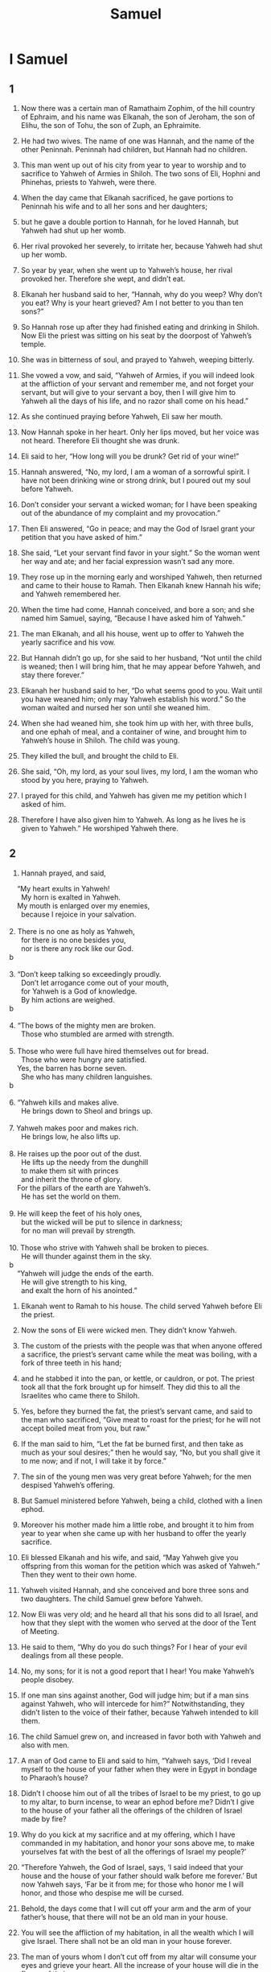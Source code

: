 #+TITLE: Samuel
* I Samuel
** 1

1. Now there was a certain man of Ramathaim Zophim, of the hill country of Ephraim, and his name was Elkanah, the son of Jeroham, the son of Elihu, the son of Tohu, the son of Zuph, an Ephraimite.
2. He had two wives. The name of one was Hannah, and the name of the other Peninnah. Peninnah had children, but Hannah had no children.
3. This man went up out of his city from year to year to worship and to sacrifice to Yahweh of Armies in Shiloh. The two sons of Eli, Hophni and Phinehas, priests to Yahweh, were there.
4. When the day came that Elkanah sacrificed, he gave portions to Peninnah his wife and to all her sons and her daughters;
5. but he gave a double portion to Hannah, for he loved Hannah, but Yahweh had shut up her womb.
6. Her rival provoked her severely, to irritate her, because Yahweh had shut up her womb.
7. So year by year, when she went up to Yahweh’s house, her rival provoked her. Therefore she wept, and didn’t eat.
8. Elkanah her husband said to her, “Hannah, why do you weep? Why don’t you eat? Why is your heart grieved? Am I not better to you than ten sons?”

9. So Hannah rose up after they had finished eating and drinking in Shiloh. Now Eli the priest was sitting on his seat by the doorpost of Yahweh’s temple.
10. She was in bitterness of soul, and prayed to Yahweh, weeping bitterly.
11. She vowed a vow, and said, “Yahweh of Armies, if you will indeed look at the affliction of your servant and remember me, and not forget your servant, but will give to your servant a boy, then I will give him to Yahweh all the days of his life, and no razor shall come on his head.”

12. As she continued praying before Yahweh, Eli saw her mouth.
13. Now Hannah spoke in her heart. Only her lips moved, but her voice was not heard. Therefore Eli thought she was drunk.
14. Eli said to her, “How long will you be drunk? Get rid of your wine!”

15. Hannah answered, “No, my lord, I am a woman of a sorrowful spirit. I have not been drinking wine or strong drink, but I poured out my soul before Yahweh.
16. Don’t consider your servant a wicked woman; for I have been speaking out of the abundance of my complaint and my provocation.”

17. Then Eli answered, “Go in peace; and may the God of Israel grant your petition that you have asked of him.”

18. She said, “Let your servant find favor in your sight.” So the woman went her way and ate; and her facial expression wasn’t sad any more.

19. They rose up in the morning early and worshiped Yahweh, then returned and came to their house to Ramah. Then Elkanah knew Hannah his wife; and Yahweh remembered her.

20. When the time had come, Hannah conceived, and bore a son; and she named him Samuel, saying, “Because I have asked him of Yahweh.”

21. The man Elkanah, and all his house, went up to offer to Yahweh the yearly sacrifice and his vow.
22. But Hannah didn’t go up, for she said to her husband, “Not until the child is weaned; then I will bring him, that he may appear before Yahweh, and stay there forever.”

23. Elkanah her husband said to her, “Do what seems good to you. Wait until you have weaned him; only may Yahweh establish his word.”
 So the woman waited and nursed her son until she weaned him.
24. When she had weaned him, she took him up with her, with three bulls, and one ephah of meal, and a container of wine, and brought him to Yahweh’s house in Shiloh. The child was young.
25. They killed the bull, and brought the child to Eli.
26. She said, “Oh, my lord, as your soul lives, my lord, I am the woman who stood by you here, praying to Yahweh.
27. I prayed for this child, and Yahweh has given me my petition which I asked of him.
28. Therefore I have also given him to Yahweh. As long as he lives he is given to Yahweh.” He worshiped Yahweh there.
** 2

1. Hannah prayed, and said,
#+BEGIN_VERSE
    “My heart exults in Yahweh!
      My horn is exalted in Yahweh.
    My mouth is enlarged over my enemies,
      because I rejoice in your salvation.
   
2. There is no one as holy as Yahweh,
      for there is no one besides you,
      nor is there any rock like our God.
b
   
3. “Don’t keep talking so exceedingly proudly.
      Don’t let arrogance come out of your mouth,
      for Yahweh is a God of knowledge.
      By him actions are weighed.
b
   
4. “The bows of the mighty men are broken.
      Those who stumbled are armed with strength.
   
5. Those who were full have hired themselves out for bread.
      Those who were hungry are satisfied.
    Yes, the barren has borne seven.
      She who has many children languishes.
b
   
6. “Yahweh kills and makes alive.
      He brings down to Sheol and brings up.
   
7. Yahweh makes poor and makes rich.
      He brings low, he also lifts up.
   
8. He raises up the poor out of the dust.
      He lifts up the needy from the dunghill
      to make them sit with princes
      and inherit the throne of glory.
    For the pillars of the earth are Yahweh’s.
      He has set the world on them.
   
9. He will keep the feet of his holy ones,
      but the wicked will be put to silence in darkness;
      for no man will prevail by strength.
   
10. Those who strive with Yahweh shall be broken to pieces.
      He will thunder against them in the sky.
b
    “Yahweh will judge the ends of the earth.
      He will give strength to his king,
      and exalt the horn of his anointed.”
#+END_VERSE

11. Elkanah went to Ramah to his house. The child served Yahweh before Eli the priest.

12. Now the sons of Eli were wicked men. They didn’t know Yahweh.
13. The custom of the priests with the people was that when anyone offered a sacrifice, the priest’s servant came while the meat was boiling, with a fork of three teeth in his hand;
14. and he stabbed it into the pan, or kettle, or cauldron, or pot. The priest took all that the fork brought up for himself. They did this to all the Israelites who came there to Shiloh.
15. Yes, before they burned the fat, the priest’s servant came, and said to the man who sacrificed, “Give meat to roast for the priest; for he will not accept boiled meat from you, but raw.”

16. If the man said to him, “Let the fat be burned first, and then take as much as your soul desires;” then he would say, “No, but you shall give it to me now; and if not, I will take it by force.”
17. The sin of the young men was very great before Yahweh; for the men despised Yahweh’s offering.
18. But Samuel ministered before Yahweh, being a child, clothed with a linen ephod.
19. Moreover his mother made him a little robe, and brought it to him from year to year when she came up with her husband to offer the yearly sacrifice.
20. Eli blessed Elkanah and his wife, and said, “May Yahweh give you offspring from this woman for the petition which was asked of Yahweh.” Then they went to their own home.
21. Yahweh visited Hannah, and she conceived and bore three sons and two daughters. The child Samuel grew before Yahweh.

22. Now Eli was very old; and he heard all that his sons did to all Israel, and how that they slept with the women who served at the door of the Tent of Meeting.
23. He said to them, “Why do you do such things? For I hear of your evil dealings from all these people.
24. No, my sons; for it is not a good report that I hear! You make Yahweh’s people disobey.
25. If one man sins against another, God will judge him; but if a man sins against Yahweh, who will intercede for him?” Notwithstanding, they didn’t listen to the voice of their father, because Yahweh intended to kill them.

26. The child Samuel grew on, and increased in favor both with Yahweh and also with men.

27. A man of God came to Eli and said to him, “Yahweh says, ‘Did I reveal myself to the house of your father when they were in Egypt in bondage to Pharaoh’s house?
28. Didn’t I choose him out of all the tribes of Israel to be my priest, to go up to my altar, to burn incense, to wear an ephod before me? Didn’t I give to the house of your father all the offerings of the children of Israel made by fire?
29. Why do you kick at my sacrifice and at my offering, which I have commanded in my habitation, and honor your sons above me, to make yourselves fat with the best of all the offerings of Israel my people?’
30. “Therefore Yahweh, the God of Israel, says, ‘I said indeed that your house and the house of your father should walk before me forever.’ But now Yahweh says, ‘Far be it from me; for those who honor me I will honor, and those who despise me will be cursed.
31. Behold, the days come that I will cut off your arm and the arm of your father’s house, that there will not be an old man in your house.
32. You will see the affliction of my habitation, in all the wealth which I will give Israel. There shall not be an old man in your house forever.
33. The man of yours whom I don’t cut off from my altar will consume your eyes and grieve your heart. All the increase of your house will die in the flower of their age.
34. This will be the sign to you that will come on your two sons, on Hophni and Phinehas: in one day they will both die.
35. I will raise up a faithful priest for myself who will do according to that which is in my heart and in my mind. I will build him a sure house. He will walk before my anointed forever.
36. It will happen that everyone who is left in your house will come and bow down to him for a piece of silver and a loaf of bread, and will say, “Please put me into one of the priests’ offices, that I may eat a morsel of bread.”’”
** 3

1. The child Samuel ministered to Yahweh before Eli. Yahweh’s word was rare in those days. There were not many visions, then.
2. At that time, when Eli was laid down in his place (now his eyes had begun to grow dim, so that he could not see),
3. and God’s lamp hadn’t yet gone out, and Samuel had laid down in Yahweh’s temple where God’s ark was,
4. Yahweh called Samuel. He said, “Here I am.”

5. He ran to Eli and said, “Here I am; for you called me.”
 He said, “I didn’t call. Lie down again.”
 He went and lay down.
6. Yahweh called yet again, “Samuel!”
 Samuel arose and went to Eli and said, “Here I am; for you called me.”
 He answered, “I didn’t call, my son. Lie down again.”
7. Now Samuel didn’t yet know Yahweh, neither was Yahweh’s word yet revealed to him.
8. Yahweh called Samuel again the third time. He arose and went to Eli and said, “Here I am; for you called me.”
 Eli perceived that Yahweh had called the child.
9. Therefore Eli said to Samuel, “Go, lie down. It shall be, if he calls you, that you shall say, ‘Speak, Yahweh; for your servant hears.’” So Samuel went and lay down in his place.
10. Yahweh came, and stood, and called as at other times, “Samuel! Samuel!”
 Then Samuel said, “Speak; for your servant hears.”

11. Yahweh said to Samuel, “Behold, I will do a thing in Israel at which both the ears of everyone who hears it will tingle.
12. In that day I will perform against Eli all that I have spoken concerning his house, from the beginning even to the end.
13. For I have told him that I will judge his house forever for the iniquity which he knew, because his sons brought a curse on themselves, and he didn’t restrain them.
14. Therefore I have sworn to the house of Eli that the iniquity of Eli’s house shall not be removed with sacrifice or offering forever.”

15. Samuel lay until the morning, and opened the doors of Yahweh’s house. Samuel was afraid to show Eli the vision.
16. Then Eli called Samuel and said, “Samuel, my son!”
 He said, “Here I am.”

17. He said, “What is the thing that he has spoken to you? Please don’t hide it from me. God do so to you, and more also, if you hide anything from me of all the things that he spoke to you.”

18. Samuel told him every bit, and hid nothing from him.
 He said, “It is Yahweh. Let him do what seems good to him.”

19. Samuel grew, and Yahweh was with him and let none of his words fall to the ground.
20. All Israel from Dan even to Beersheba knew that Samuel was established to be a prophet of Yahweh.
21. Yahweh appeared again in Shiloh; for Yahweh revealed himself to Samuel in Shiloh by Yahweh’s word.
** 4

1. The word of Samuel came to all Israel.
 Now Israel went out against the Philistines to battle, and encamped beside Ebenezer; and the Philistines encamped in Aphek.
2. The Philistines put themselves in array against Israel. When they joined battle, Israel was defeated by the Philistines, who killed about four thousand men of the army in the field.
3. When the people had come into the camp, the elders of Israel said, “Why has Yahweh defeated us today before the Philistines? Let’s get the ark of Yahweh’s covenant out of Shiloh and bring it to us, that it may come among us and save us out of the hand of our enemies.”

4. So the people sent to Shiloh, and they brought from there the ark of the covenant of Yahweh of Armies, who sits above the cherubim; and the two sons of Eli, Hophni and Phinehas, were there with the ark of the covenant of God.
5. When the ark of Yahweh’s covenant came into the camp, all Israel shouted with a great shout, so that the earth resounded.
6. When the Philistines heard the noise of the shout, they said, “What does the noise of this great shout in the camp of the Hebrews mean?” They understood that Yahweh’s ark had come into the camp.
7. The Philistines were afraid, for they said, “God has come into the camp.” They said, “Woe to us! For there has not been such a thing before.
8. Woe to us! Who shall deliver us out of the hand of these mighty gods? These are the gods that struck the Egyptians with all kinds of plagues in the wilderness.
9. Be strong and behave like men, O you Philistines, that you not be servants to the Hebrews, as they have been to you. Strengthen yourselves like men, and fight!”
10. The Philistines fought, and Israel was defeated, and each man fled to his tent. There was a very great slaughter; for thirty thousand footmen of Israel fell.
11. God’s ark was taken; and the two sons of Eli, Hophni and Phinehas, were slain.

12. A man of Benjamin ran out of the army and came to Shiloh the same day, with his clothes torn and with dirt on his head.
13. When he came, behold, Eli was sitting on his seat by the road watching, for his heart trembled for God’s ark. When the man came into the city and told about it, all the city cried out.
14. When Eli heard the noise of the crying, he said, “What does the noise of this tumult mean?”
 The man hurried, and came and told Eli.
15. Now Eli was ninety-eight years old. His eyes were set, so that he could not see.
16. The man said to Eli, “I am he who came out of the army, and I fled today out of the army.”
 He said, “How did the matter go, my son?”

17. He who brought the news answered, “Israel has fled before the Philistines, and there has been also a great slaughter among the people. Your two sons also, Hophni and Phinehas, are dead, and God’s ark has been captured.”

18. When he made mention of God’s ark, Eli fell from off his seat backward by the side of the gate; and his neck broke, and he died, for he was an old man and heavy. He had judged Israel forty years.

19. His daughter-in-law, Phinehas’ wife, was with child, near to giving birth. When she heard the news that God’s ark was taken and that her father-in-law and her husband were dead, she bowed herself and gave birth; for her pains came on her.
20. About the time of her death the women who stood by her said to her, “Don’t be afraid, for you have given birth to a son.” But she didn’t answer, neither did she regard it.
21. She named the child Ichabod, saying, “The glory has departed from Israel!” because God’s ark was taken, and because of her father-in-law and her husband.
22. She said, “The glory has departed from Israel; for God’s ark has been taken.”
** 5

1. Now the Philistines had taken God’s ark, and they brought it from Ebenezer to Ashdod.
2. The Philistines took God’s ark, and brought it into the house of Dagon and set it by Dagon.
3. When the people of Ashdod arose early on the next day, behold, Dagon had fallen on his face to the ground before Yahweh’s ark. They took Dagon and set him in his place again.
4. When they arose early on the following morning, behold, Dagon had fallen on his face to the ground before Yahweh’s ark; and the head of Dagon and both the palms of his hands were cut off on the threshold. Only Dagon’s torso was intact.
5. Therefore neither the priests of Dagon nor any who come into Dagon’s house step on the threshold of Dagon in Ashdod to this day.
6. But Yahweh’s hand was heavy on the people of Ashdod, and he destroyed them and struck them with tumors, even Ashdod and its borders.

7. When the men of Ashdod saw that it was so, they said, “The ark of the God of Israel shall not stay with us, for his hand is severe on us and on Dagon our god.”
8. They sent therefore and gathered together all the lords of the Philistines, and said, “What shall we do with the ark of the God of Israel?”
 They answered, “Let the ark of the God of Israel be carried over to Gath.” They carried the ark of the God of Israel there.
9. It was so, that after they had carried it there, Yahweh’s hand was against the city with a very great confusion; and he struck the men of the city, both small and great, so that tumors broke out on them.
10. So they sent God’s ark to Ekron.
 As God’s ark came to Ekron, the Ekronites cried out, saying, “They have brought the ark of the God of Israel here to us, to kill us and our people.”
11. They sent therefore and gathered together all the lords of the Philistines, and they said, “Send the ark of the God of Israel away, and let it go again to its own place, that it not kill us and our people.” For there was a deadly panic throughout all the city. The hand of God was very heavy there.
12. The men who didn’t die were struck with the tumors; and the cry of the city went up to heaven.
** 6

1. Yahweh’s ark was in the country of the Philistines seven months.
2. The Philistines called for the priests and the diviners, saying, “What shall we do with Yahweh’s ark? Show us how we should send it to its place.”

3. They said, “If you send away the ark of the God of Israel, don’t send it empty; but by all means return a trespass offering to him. Then you will be healed, and it will be known to you why his hand is not removed from you.”

4. Then they said, “What should the trespass offering be which we shall return to him?”
 They said, “Five golden tumors and five golden mice, for the number of the lords of the Philistines; for one plague was on you all, and on your lords.
5. Therefore you shall make images of your tumors and images of your mice that mar the land; and you shall give glory to the God of Israel. Perhaps he will release his hand from you, from your gods, and from your land.
6. Why then do you harden your hearts as the Egyptians and Pharaoh hardened their hearts? When he had worked wonderfully among them, didn’t they let the people go, and they departed?

7. “Now therefore take and prepare yourselves a new cart and two milk cows on which there has come no yoke; and tie the cows to the cart, and bring their calves home from them;
8. and take Yahweh’s ark and lay it on the cart. Put the jewels of gold, which you return him for a trespass offering, in a box by its side; and send it away, that it may go.
9. Behold, if it goes up by the way of its own border to Beth Shemesh, then he has done us this great evil; but if not, then we shall know that it is not his hand that struck us. It was a chance that happened to us.”

10. The men did so, and took two milk cows and tied them to the cart, and shut up their calves at home.
11. They put Yahweh’s ark on the cart, and the box with the golden mice and the images of their tumors.
12. The cows took the straight way by the way to Beth Shemesh. They went along the highway, lowing as they went, and didn’t turn away to the right hand or to the left; and the lords of the Philistines went after them to the border of Beth Shemesh.
13. The people of Beth Shemesh were reaping their wheat harvest in the valley; and they lifted up their eyes and saw the ark, and rejoiced to see it.
14. The cart came into the field of Joshua of Beth Shemesh, and stood there, where there was a great stone. Then they split the wood of the cart and offered up the cows for a burnt offering to Yahweh.
15. The Levites took down Yahweh’s ark and the box that was with it, in which the jewels of gold were, and put them on the great stone; and the men of Beth Shemesh offered burnt offerings and sacrificed sacrifices the same day to Yahweh.
16. When the five lords of the Philistines had seen it, they returned to Ekron the same day.
17. These are the golden tumors which the Philistines returned for a trespass offering to Yahweh: for Ashdod one, for Gaza one, for Ashkelon one, for Gath one, for Ekron one;
18. and the golden mice, according to the number of all the cities of the Philistines belonging to the five lords, both of fortified cities and of country villages, even to the great stone on which they set down Yahweh’s ark. That stone remains to this day in the field of Joshua of Beth Shemesh.
19. He struck of the men of Beth Shemesh, because they had looked into Yahweh’s ark, he struck fifty thousand seventy of the men. Then the people mourned, because Yahweh had struck the people with a great slaughter.
20. The men of Beth Shemesh said, “Who is able to stand before Yahweh, this holy God? To whom shall he go up from us?”

21. They sent messengers to the inhabitants of Kiriath Jearim, saying, “The Philistines have brought back Yahweh’s ark. Come down and bring it up to yourselves.”
** 7

1. The men of Kiriath Jearim came and took Yahweh’s ark, and brought it into Abinadab’s house on the hill, and consecrated Eleazar his son to keep Yahweh’s ark.
2. From the day that the ark stayed in Kiriath Jearim, the time was long—for it was twenty years; and all the house of Israel lamented after Yahweh.
3. Samuel spoke to all the house of Israel, saying, “If you are returning to Yahweh with all your heart, then put away the foreign gods and the Ashtaroth from among you, and direct your hearts to Yahweh, and serve him only; and he will deliver you out of the hand of the Philistines.”
4. Then the children of Israel removed the Baals and the Ashtaroth, and served Yahweh only.
5. Samuel said, “Gather all Israel to Mizpah, and I will pray to Yahweh for you.”
6. They gathered together to Mizpah, and drew water, and poured it out before Yahweh, and fasted on that day, and said there, “We have sinned against Yahweh.” Samuel judged the children of Israel in Mizpah.

7. When the Philistines heard that the children of Israel were gathered together at Mizpah, the lords of the Philistines went up against Israel. When the children of Israel heard it, they were afraid of the Philistines.
8. The children of Israel said to Samuel, “Don’t stop crying to Yahweh our God for us, that he will save us out of the hand of the Philistines.”
9. Samuel took a suckling lamb, and offered it for a whole burnt offering to Yahweh. Samuel cried to Yahweh for Israel, and Yahweh answered him.
10. As Samuel was offering up the burnt offering, the Philistines came near to battle against Israel; but Yahweh thundered with a great thunder on that day on the Philistines and confused them; and they were struck down before Israel.
11. The men of Israel went out of Mizpah and pursued the Philistines, and struck them until they came under Beth Kar.

12. Then Samuel took a stone and set it between Mizpah and Shen, and called its name Ebenezer, saying, “Yahweh helped us until now.”
13. So the Philistines were subdued, and they stopped coming within the border of Israel. Yahweh’s hand was against the Philistines all the days of Samuel.

14. The cities which the Philistines had taken from Israel were restored to Israel, from Ekron even to Gath; and Israel recovered its border out of the hand of the Philistines. There was peace between Israel and the Amorites.

15. Samuel judged Israel all the days of his life.
16. He went from year to year in a circuit to Bethel, Gilgal, and Mizpah; and he judged Israel in all those places.
17. His return was to Ramah, for his house was there, and he judged Israel there; and he built an altar to Yahweh there.
** 8

1. When Samuel was old, he made his sons judges over Israel.
2. Now the name of his firstborn was Joel, and the name of his second, Abijah. They were judges in Beersheba.
3. His sons didn’t walk in his ways, but turned away after dishonest gain, took bribes, and perverted justice.

4. Then all the elders of Israel gathered themselves together and came to Samuel to Ramah.
5. They said to him, “Behold, you are old, and your sons don’t walk in your ways. Now make us a king to judge us like all the nations.”
6. But the thing displeased Samuel when they said, “Give us a king to judge us.”
 Samuel prayed to Yahweh.
7. Yahweh said to Samuel, “Listen to the voice of the people in all that they tell you; for they have not rejected you, but they have rejected me as the king over them.
8. According to all the works which they have done since the day that I brought them up out of Egypt even to this day, in that they have forsaken me and served other gods, so they also do to you.
9. Now therefore, listen to their voice. However, you shall protest solemnly to them, and shall show them the way of the king who will reign over them.”

10. Samuel told all Yahweh’s words to the people who asked him for a king.
11. He said, “This will be the way of the king who shall reign over you: he will take your sons and appoint them as his servants, for his chariots and to be his horsemen; and they will run before his chariots.
12. He will appoint them to him for captains of thousands and captains of fifties; and he will assign some to plow his ground and to reap his harvest; and to make his instruments of war and the instruments of his chariots.
13. He will take your daughters to be perfumers, to be cooks, and to be bakers.
14. He will take your fields, your vineyards, and your olive groves, even your best, and give them to his servants.
15. He will take one tenth of your seed and of your vineyards, and give it to his officers and to his servants.
16. He will take your male servants, your female servants, your best young men, and your donkeys, and assign them to his own work.
17. He will take one tenth of your flocks; and you will be his servants.
18. You will cry out in that day because of your king whom you will have chosen for yourselves; and Yahweh will not answer you in that day.”

19. But the people refused to listen to the voice of Samuel; and they said, “No, but we will have a king over us,
20. that we also may be like all the nations; and that our king may judge us, and go out before us, and fight our battles.”

21. Samuel heard all the words of the people, and he rehearsed them in the ears of Yahweh.
22. Yahweh said to Samuel, “Listen to their voice, and make them a king.”
 Samuel said to the men of Israel, “Everyone go to your own city.”
** 9

1. Now there was a man of Benjamin, whose name was Kish the son of Abiel, the son of Zeror, the son of Becorath, the son of Aphiah, the son of a Benjamite, a mighty man of valor.
2. He had a son whose name was Saul, an impressive young man; and there was not among the children of Israel a more handsome person than he. From his shoulders and upward he was taller than any of the people.

3. The donkeys of Kish, Saul’s father, were lost. Kish said to Saul his son, “Now take one of the servants with you, and arise, go look for the donkeys.”
4. He passed through the hill country of Ephraim, and passed through the land of Shalishah, but they didn’t find them. Then they passed through the land of Shaalim, and they weren’t there. Then he passed through the land of the Benjamites, but they didn’t find them.

5. When they had come to the land of Zuph, Saul said to his servant who was with him, “Come! Let’s return, lest my father stop caring about the donkeys and be anxious for us.”

6. The servant said to him, “Behold now, there is a man of God in this city, and he is a man who is held in honor. All that he says surely happens. Now let’s go there. Perhaps he can tell us which way to go.”

7. Then Saul said to his servant, “But behold, if we go, what should we bring the man? For the bread is spent in our sacks, and there is not a present to bring to the man of God. What do we have?”

8. The servant answered Saul again and said, “Behold, I have in my hand the fourth part of a shekel of silver. I will give that to the man of God, to tell us our way.”
9. (In earlier times in Israel, when a man went to inquire of God, he said, “Come! Let’s go to the seer;” for he who is now called a prophet was before called a seer.)

10. Then Saul said to his servant, “Well said. Come! Let’s go.” So they went to the city where the man of God was.
11. As they went up the ascent to the city, they found young maidens going out to draw water, and said to them, “Is the seer here?”

12. They answered them and said, “He is. Behold, he is before you. Hurry now, for he has come today into the city; for the people have a sacrifice today in the high place.
13. As soon as you have come into the city, you will immediately find him before he goes up to the high place to eat; for the people will not eat until he comes, because he blesses the sacrifice. Afterwards those who are invited eat. Now therefore go up; for at this time you will find him.”

14. They went up to the city. As they came within the city, behold, Samuel came out toward them to go up to the high place.

15. Now Yahweh had revealed to Samuel a day before Saul came, saying,
16. “Tomorrow about this time I will send you a man out of the land of Benjamin, and you shall anoint him to be prince over my people Israel. He will save my people out of the hand of the Philistines; for I have looked upon my people, because their cry has come to me.”

17. When Samuel saw Saul, Yahweh said to him, “Behold, the man of whom I spoke to you! He will have authority over my people.”

18. Then Saul approached Samuel in the gateway, and said, “Please tell me where the seer’s house is.”

19. Samuel answered Saul and said, “I am the seer. Go up before me to the high place, for you are to eat with me today. In the morning I will let you go and will tell you all that is in your heart.
20. As for your donkeys who were lost three days ago, don’t set your mind on them, for they have been found. For whom does all Israel desire? Is it not you and all your father’s house?”

21. Saul answered, “Am I not a Benjamite, of the smallest of the tribes of Israel? And my family the least of all the families of the tribe of Benjamin? Why then do you speak to me like this?”

22. Samuel took Saul and his servant and brought them into the guest room, and made them sit in the best place among those who were invited, who were about thirty persons.
23. Samuel said to the cook, “Bring the portion which I gave you, of which I said to you, ‘Set it aside.’”
24. The cook took up the thigh, and that which was on it, and set it before Saul. Samuel said, “Behold, that which has been reserved! Set it before yourself and eat; because it has been kept for you for the appointed time, for I said, ‘I have invited the people.’” So Saul ate with Samuel that day.

25. When they had come down from the high place into the city, he talked with Saul on the housetop.
26. They arose early; and about daybreak, Samuel called to Saul on the housetop, saying, “Get up, that I may send you away.” Saul arose, and they both went outside, he and Samuel, together.
27. As they were going down at the end of the city, Samuel said to Saul, “Tell the servant to go on ahead of us.” He went ahead, then Samuel said, “But stand still first, that I may cause you to hear God’s message.”
** 10

1. Then Samuel took the vial of oil and poured it on his head, then kissed him and said, “Hasn’t Yahweh anointed you to be prince over his inheritance?
2. When you have departed from me today, then you will find two men by Rachel’s tomb, on the border of Benjamin at Zelzah. They will tell you, ‘The donkeys which you went to look for have been found; and behold, your father has stopped caring about the donkeys and is anxious for you, saying, “What shall I do for my son?”’

3. “Then you will go on forward from there, and you will come to the oak of Tabor. Three men will meet you there going up to God to Bethel: one carrying three young goats, and another carrying three loaves of bread, and another carrying a container of wine.
4. They will greet you and give you two loaves of bread, which you shall receive from their hand.

5. “After that you will come to the hill of God, where the garrison of the Philistines is; and it will happen, when you have come there to the city, that you will meet a band of prophets coming down from the high place with a lute, a tambourine, a pipe, and a harp before them; and they will be prophesying.
6. Then Yahweh’s Spirit will come mightily on you, then you will prophesy with them and will be turned into another man.
7. Let it be, when these signs have come to you, that you do what is appropriate for the occasion; for God is with you.

8. “Go down ahead of me to Gilgal; and behold, I will come down to you to offer burnt offerings and to sacrifice sacrifices of peace offerings. Wait seven days, until I come to you and show you what you are to do.”
9. It was so, that when he had turned his back to go from Samuel, God gave him another heart; and all those signs happened that day.
10. When they came there to the hill, behold, a band of prophets met him; and the Spirit of God came mightily on him, and he prophesied among them.
11. When all who knew him before saw that, behold, he prophesied with the prophets, then the people said to one another, “What is this that has come to the son of Kish? Is Saul also among the prophets?”

12. One from the same place answered, “Who is their father?” Therefore it became a proverb, “Is Saul also among the prophets?”
13. When he had finished prophesying, he came to the high place.

14. Saul’s uncle said to him and to his servant, “Where did you go?”
 He said, “To seek the donkeys. When we saw that they were not found, we came to Samuel.”

15. Saul’s uncle said, “Please tell me what Samuel said to you.”

16. Saul said to his uncle, “He told us plainly that the donkeys were found.” But concerning the matter of the kingdom, of which Samuel spoke, he didn’t tell him.

17. Samuel called the people together to Yahweh to Mizpah;
18. and he said to the children of Israel, “Yahweh, the God of Israel, says ‘I brought Israel up out of Egypt and I delivered you out of the hand of the Egyptians, and out of the hand of all the kingdoms that oppressed you.’
19. But you have today rejected your God, who himself saves you out of all your calamities and your distresses; and you have said to him, ‘No! Set a king over us!’ Now therefore present yourselves before Yahweh by your tribes and by your thousands.”

20. So Samuel brought all the tribes of Israel near, and the tribe of Benjamin was chosen.
21. He brought the tribe of Benjamin near by their families and the family of the Matrites was chosen. Then Saul the son of Kish was chosen; but when they looked for him, he could not be found.
22. Therefore they asked of Yahweh further, “Is there yet a man to come here?”
 Yahweh answered, “Behold, he has hidden himself among the baggage.”

23. They ran and got him there. When he stood among the people, he was higher than any of the people from his shoulders and upward.
24. Samuel said to all the people, “Do you see him whom Yahweh has chosen, that there is no one like him among all the people?”
 All the people shouted and said, “Long live the king!”

25. Then Samuel told the people the regulations of the kingdom, and wrote it in a book and laid it up before Yahweh. Samuel sent all the people away, every man to his house.
26. Saul also went to his house in Gibeah; and the army went with him, whose hearts God had touched.
27. But certain worthless fellows said, “How could this man save us?” They despised him, and brought him no tribute. But he held his peace.
** 11

1. Then Nahash the Ammonite came up and encamped against Jabesh Gilead; and all the men of Jabesh said to Nahash, “Make a covenant with us, and we will serve you.”

2. Nahash the Ammonite said to them, “On this condition I will make it with you, that all your right eyes be gouged out. I will make this dishonor all Israel.”

3. The elders of Jabesh said to him, “Give us seven days, that we may send messengers to all the borders of Israel; and then, if there is no one to save us, we will come out to you.”
4. Then the messengers came to Gibeah of Saul, and spoke these words in the ears of the people, then all the people lifted up their voice and wept.

5. Behold, Saul came following the oxen out of the field; and Saul said, “What ails the people that they weep?” They told him the words of the men of Jabesh.
6. God’s Spirit came mightily on Saul when he heard those words, and his anger burned hot.
7. He took a yoke of oxen and cut them in pieces, then sent them throughout all the borders of Israel by the hand of messengers, saying, “Whoever doesn’t come out after Saul and after Samuel, so shall it be done to his oxen.” The dread of Yahweh fell on the people, and they came out as one man.
8. He counted them in Bezek; and the children of Israel were three hundred thousand, and the men of Judah thirty thousand.
9. They said to the messengers who came, “Tell the men of Jabesh Gilead, ‘Tomorrow, by the time the sun is hot, you will be rescued.’” The messengers came and told the men of Jabesh; and they were glad.
10. Therefore the men of Jabesh said, “Tomorrow we will come out to you, and you shall do with us all that seems good to you.”
11. On the next day, Saul put the people in three companies; and they came into the middle of the camp in the morning watch, and struck the Ammonites until the heat of the day. Those who remained were scattered, so that no two of them were left together.

12. The people said to Samuel, “Who is he who said, ‘Shall Saul reign over us?’ Bring those men, that we may put them to death!”

13. Saul said, “No man shall be put to death today; for today Yahweh has rescued Israel.”

14. Then Samuel said to the people, “Come! Let’s go to Gilgal, and renew the kingdom there.”
15. All the people went to Gilgal; and there they made Saul king before Yahweh in Gilgal. There they offered sacrifices of peace offerings before Yahweh; and there Saul and all the men of Israel rejoiced greatly.
** 12

1. Samuel said to all Israel, “Behold, I have listened to your voice in all that you said to me, and have made a king over you.
2. Now, behold, the king walks before you. I am old and gray-headed. Behold, my sons are with you. I have walked before you from my youth to this day.
3. Here I am. Witness against me before Yahweh and before his anointed. Whose ox have I taken? Whose donkey have I taken? Whom have I defrauded? Whom have I oppressed? Of whose hand have I taken a bribe to make me blind my eyes? I will restore it to you.”

4. They said, “You have not defrauded us, nor oppressed us, neither have you taken anything from anyone’s hand.”

5. He said to them, “Yahweh is witness against you, and his anointed is witness today, that you have not found anything in my hand.”
 They said, “He is witness.”
6. Samuel said to the people, “It is Yahweh who appointed Moses and Aaron, and that brought your fathers up out of the land of Egypt.
7. Now therefore stand still, that I may plead with you before Yahweh concerning all the righteous acts of Yahweh, which he did to you and to your fathers.

8. “When Jacob had come into Egypt, and your fathers cried to Yahweh, then Yahweh sent Moses and Aaron, who brought your fathers out of Egypt, and made them to dwell in this place.
9. But they forgot Yahweh their God; and he sold them into the hand of Sisera, captain of the army of Hazor, and into the hand of the Philistines, and into the hand of the king of Moab; and they fought against them.
10. They cried to Yahweh, and said, ‘We have sinned, because we have forsaken Yahweh and have served the Baals and the Ashtaroth; but now deliver us out of the hand of our enemies, and we will serve you.’
11. Yahweh sent Jerubbaal, Bedan, Jephthah, and Samuel, and delivered you out of the hand of your enemies on every side; and you lived in safety.

12. “When you saw that Nahash the king of the children of Ammon came against you, you said to me, ‘No, but a king shall reign over us,’ when Yahweh your God was your king.
13. Now therefore see the king whom you have chosen and whom you have asked for. Behold, Yahweh has set a king over you.
14. If you will fear Yahweh, and serve him, and listen to his voice, and not rebel against the commandment of Yahweh, then both you and also the king who reigns over you are followers of Yahweh your God.
15. But if you will not listen to Yahweh’s voice, but rebel against the commandment of Yahweh, then Yahweh’s hand will be against you, as it was against your fathers.

16. “Now therefore stand still and see this great thing, which Yahweh will do before your eyes.
17. Isn’t it wheat harvest today? I will call to Yahweh, that he may send thunder and rain; and you will know and see that your wickedness is great, which you have done in Yahweh’s sight, in asking for a king.”

18. So Samuel called to Yahweh, and Yahweh sent thunder and rain that day. Then all the people greatly feared Yahweh and Samuel.

19. All the people said to Samuel, “Pray for your servants to Yahweh your God, that we not die; for we have added to all our sins this evil, to ask for a king.”

20. Samuel said to the people, “Don’t be afraid. You have indeed done all this evil; yet don’t turn away from following Yahweh, but serve Yahweh with all your heart.
21. Don’t turn away to go after vain things which can’t profit or deliver, for they are vain.
22. For Yahweh will not forsake his people for his great name’s sake, because it has pleased Yahweh to make you a people for himself.
23. Moreover, as for me, far be it from me that I should sin against Yahweh in ceasing to pray for you; but I will instruct you in the good and the right way.
24. Only fear Yahweh, and serve him in truth with all your heart; for consider what great things he has done for you.
25. But if you keep doing evil, you will be consumed, both you and your king.”
** 13

1. Saul was thirty years old when he became king, and he reigned over Israel forty-two years.

2. Saul chose for himself three thousand men of Israel, of which two thousand were with Saul in Michmash and in the Mount of Bethel, and one thousand were with Jonathan in Gibeah of Benjamin. He sent the rest of the people to their own tents.
3. Jonathan struck the garrison of the Philistines that was in Geba, and the Philistines heard of it. Saul blew the trumpet throughout all the land, saying, “Let the Hebrews hear!”
4. All Israel heard that Saul had struck the garrison of the Philistines, and also that Israel was considered an abomination to the Philistines. The people were gathered together after Saul to Gilgal.
5. The Philistines assembled themselves together to fight with Israel: thirty thousand chariots, six thousand horsemen, and people as the sand which is on the seashore in multitude. They came up and encamped in Michmash, eastward of Beth Aven.
6. When the men of Israel saw that they were in trouble (for the people were distressed), then the people hid themselves in caves, in thickets, in rocks, in tombs, and in pits.
7. Now some of the Hebrews had gone over the Jordan to the land of Gad and Gilead; but as for Saul, he was yet in Gilgal, and all the people followed him trembling.
8. He stayed seven days, according to the time set by Samuel; but Samuel didn’t come to Gilgal, and the people were scattering from him.
9. Saul said, “Bring the burnt offering to me here, and the peace offerings.” He offered the burnt offering.

10. It came to pass that as soon as he had finished offering the burnt offering, behold, Samuel came; and Saul went out to meet him, that he might greet him.
11. Samuel said, “What have you done?”
 Saul said, “Because I saw that the people were scattered from me, and that you didn’t come within the days appointed, and that the Philistines assembled themselves together at Michmash,
12. therefore I said, ‘Now the Philistines will come down on me to Gilgal, and I haven’t entreated the favor of Yahweh.’ I forced myself therefore, and offered the burnt offering.”

13. Samuel said to Saul, “You have done foolishly. You have not kept the commandment of Yahweh your God, which he commanded you; for now Yahweh would have established your kingdom on Israel forever.
14. But now your kingdom will not continue. Yahweh has sought for himself a man after his own heart, and Yahweh has appointed him to be prince over his people, because you have not kept that which Yahweh commanded you.”

15. Samuel arose, and went from Gilgal to Gibeah of Benjamin. Saul counted the people who were present with him, about six hundred men.
16. Saul, and Jonathan his son, and the people who were present with them, stayed in Geba of Benjamin; but the Philistines encamped in Michmash.
17. The raiders came out of the camp of the Philistines in three companies: one company turned to the way that leads to Ophrah, to the land of Shual;
18. another company turned the way to Beth Horon; and another company turned the way of the border that looks down on the valley of Zeboim toward the wilderness.
19. Now there was no blacksmith found throughout all the land of Israel, for the Philistines said, “Lest the Hebrews make themselves swords or spears”;
20. but all the Israelites went down to the Philistines, each man to sharpen his own plowshare, mattock, ax, and sickle.
21. The price was one payim each to sharpen mattocks, plowshares, pitchforks, axes, and goads.
22. So it came to pass in the day of battle that neither sword nor spear was found in the hand of any of the people who were with Saul and Jonathan; but Saul and Jonathan his son had them.

23. The garrison of the Philistines went out to the pass of Michmash.
** 14

1. Now it happened on a day that Jonathan the son of Saul said to the young man who bore his armor, “Come! Let’s go over to the Philistines’ garrison that is on the other side.” But he didn’t tell his father.
2. Saul stayed in the uttermost part of Gibeah under the pomegranate tree which is in Migron; and the people who were with him were about six hundred men,
3. including Ahijah the son of Ahitub, Ichabod’s brother, the son of Phinehas, the son of Eli the priest of Yahweh in Shiloh, wearing an ephod. The people didn’t know that Jonathan was gone.

4. Between the passes, by which Jonathan sought to go over to the Philistines’ garrison, there was a rocky crag on the one side and a rocky crag on the other side; and the name of the one was Bozez, and the name of the other Seneh.
5. The one crag rose up on the north in front of Michmash, and the other on the south in front of Geba.
6. Jonathan said to the young man who bore his armor, “Come! Let’s go over to the garrison of these uncircumcised. It may be that Yahweh will work for us, for there is no restraint on Yahweh to save by many or by few.”

7. His armor bearer said to him, “Do all that is in your heart. Go, and behold, I am with you according to your heart.”

8. Then Jonathan said, “Behold, we will pass over to the men, and we will reveal ourselves to them.
9. If they say this to us, ‘Wait until we come to you!’ then we will stand still in our place and will not go up to them.
10. But if they say this, ‘Come up to us!’ then we will go up, for Yahweh has delivered them into our hand. This shall be the sign to us.”

11. Both of them revealed themselves to the garrison of the Philistines; and the Philistines said, “Behold, the Hebrews are coming out of the holes where they had hidden themselves!”
12. The men of the garrison answered Jonathan and his armor bearer, and said, “Come up to us, and we will show you something!”
 Jonathan said to his armor bearer, “Come up after me, for Yahweh has delivered them into the hand of Israel.”
13. Jonathan climbed up on his hands and on his feet, and his armor bearer after him, and they fell before Jonathan; and his armor bearer killed them after him.
14. That first slaughter, which Jonathan and his armor bearer made, was about twenty men, within as it were half a furrow’s length in an acre of land.

15. There was a trembling in the camp, in the field, and among all the people; the garrison and the raiders also trembled; and the earth quaked, so there was an exceedingly great trembling.
16. The watchmen of Saul in Gibeah of Benjamin looked; and behold, the multitude melted away and scattered.
17. Then Saul said to the people who were with him, “Count now, and see who is missing from us.” When they had counted, behold, Jonathan and his armor bearer were not there.

18. Saul said to Ahijah, “Bring God’s ark here.” For God’s ark was with the children of Israel at that time.
19. While Saul talked to the priest, the tumult that was in the camp of the Philistines went on and increased; and Saul said to the priest, “Withdraw your hand!”

20. Saul and all the people who were with him were gathered together, and came to the battle; and behold, they were all striking each other with their swords in very great confusion.
21. Now the Hebrews who were with the Philistines before and who went up with them into the camp from all around, even they also turned to be with the Israelites who were with Saul and Jonathan.
22. Likewise all the men of Israel who had hidden themselves in the hill country of Ephraim, when they heard that the Philistines fled, even they also followed hard after them in the battle.
23. So Yahweh saved Israel that day; and the battle passed over by Beth Aven.

24. The men of Israel were distressed that day; for Saul had adjured the people, saying, “Cursed is the man who eats any food until it is evening, and I am avenged of my enemies.” So none of the people tasted food.

25. All the people came into the forest; and there was honey on the ground.
26. When the people had come to the forest, behold, honey was dripping, but no one put his hand to his mouth, for the people feared the oath.
27. But Jonathan didn’t hear when his father commanded the people with the oath. Therefore he put out the end of the rod that was in his hand and dipped it in the honeycomb, and put his hand to his mouth; and his eyes brightened.
28. Then one of the people answered, and said, “Your father directly commanded the people with an oath, saying, ‘Cursed is the man who eats food today.’” So the people were faint.

29. Then Jonathan said, “My father has troubled the land. Please look how my eyes have brightened because I tasted a little of this honey.
30. How much more, if perhaps the people had eaten freely today of the plunder of their enemies which they found? For now there has been no great slaughter among the Philistines.”
31. They struck the Philistines that day from Michmash to Aijalon. The people were very faint;
32. and the people pounced on the plunder, and took sheep, cattle, and calves, and killed them on the ground; and the people ate them with the blood.
33. Then they told Saul, saying, “Behold, the people are sinning against Yahweh, in that they eat meat with the blood.”
 He said, “You have dealt treacherously. Roll a large stone to me today!”
34. Saul said, “Disperse yourselves among the people, and tell them, ‘Every man bring me here his ox, and every man his sheep, and kill them here, and eat; and don’t sin against Yahweh in eating meat with the blood.’” All the people brought every man his ox with him that night, and killed them there.

35. Saul built an altar to Yahweh. This was the first altar that he built to Yahweh.
36. Saul said, “Let’s go down after the Philistines by night, and take plunder among them until the morning light. Let’s not leave a man of them.”
 They said, “Do whatever seems good to you.”
 Then the priest said, “Let’s draw near here to God.”

37. Saul asked counsel of God: “Shall I go down after the Philistines? Will you deliver them into the hand of Israel?” But he didn’t answer him that day.
38. Saul said, “Draw near here, all you chiefs of the people, and know and see in whom this sin has been today.
39. For as Yahweh lives, who saves Israel, though it is in Jonathan my son, he shall surely die.” But there was not a man among all the people who answered him.
40. Then he said to all Israel, “You be on one side, and I and Jonathan my son will be on the other side.”
 The people said to Saul, “Do what seems good to you.”

41. Therefore Saul said to Yahweh, the God of Israel, “Show the right.”
 Jonathan and Saul were chosen, but the people escaped.

42. Saul said, “Cast lots between me and Jonathan my son.”
 Jonathan was selected.

43. Then Saul said to Jonathan, “Tell me what you have done!”
 Jonathan told him, and said, “I certainly did taste a little honey with the end of the rod that was in my hand; and behold, I must die.”

44. Saul said, “God do so and more also; for you shall surely die, Jonathan.”

45. The people said to Saul, “Shall Jonathan die, who has worked this great salvation in Israel? Far from it! As Yahweh lives, there shall not one hair of his head fall to the ground, for he has worked with God today!” So the people rescued Jonathan, so he didn’t die.
46. Then Saul went up from following the Philistines; and the Philistines went to their own place.

47. Now when Saul had taken the kingdom over Israel, he fought against all his enemies on every side: against Moab, and against the children of Ammon, and against Edom, and against the kings of Zobah, and against the Philistines. Wherever he turned himself, he defeated them.
48. He did valiantly and struck the Amalekites, and delivered Israel out of the hands of those who plundered them.
49. Now the sons of Saul were Jonathan, Ishvi, and Malchishua; and the names of his two daughters were these: the name of the firstborn Merab, and the name of the younger Michal.
50. The name of Saul’s wife was Ahinoam the daughter of Ahimaaz. The name of the captain of his army was Abner the son of Ner, Saul’s uncle.
51. Kish was the father of Saul, and Ner the father of Abner was the son of Abiel.

52. There was severe war against the Philistines all the days of Saul; and when Saul saw any mighty man or any valiant man, he took him into his service.
** 15

1. Samuel said to Saul, “Yahweh sent me to anoint you to be king over his people, over Israel. Now therefore listen to the voice of Yahweh’s words.
2. Yahweh of Armies says, ‘I remember what Amalek did to Israel, how he set himself against him on the way when he came up out of Egypt.
3. Now go and strike Amalek, and utterly destroy all that they have, and don’t spare them; but kill both man and woman, infant and nursing baby, ox and sheep, camel and donkey.’”

4. Saul summoned the people, and counted them in Telaim, two hundred thousand footmen and ten thousand men of Judah.
5. Saul came to the city of Amalek, and set an ambush in the valley.
6. Saul said to the Kenites, “Go, depart, go down from among the Amalekites, lest I destroy you with them; for you showed kindness to all the children of Israel when they came up out of Egypt.” So the Kenites departed from among the Amalekites.

7. Saul struck the Amalekites, from Havilah as you go to Shur, which is before Egypt.
8. He took Agag the king of the Amalekites alive, and utterly destroyed all the people with the edge of the sword.
9. But Saul and the people spared Agag and the best of the sheep, of the cattle, of the fat calves, of the lambs, and all that was good, and were not willing to utterly destroy them; but everything that was vile and refuse, that they destroyed utterly.

10. Then Yahweh’s word came to Samuel, saying,
11. “It grieves me that I have set up Saul to be king, for he has turned back from following me, and has not performed my commandments.” Samuel was angry; and he cried to Yahweh all night.

12. Samuel rose early to meet Saul in the morning; and Samuel was told, saying, “Saul came to Carmel, and behold, he set up a monument for himself, turned, passed on, and went down to Gilgal.”

13. Samuel came to Saul; and Saul said to him, “You are blessed by Yahweh! I have performed the commandment of Yahweh.”

14. Samuel said, “Then what does this bleating of the sheep in my ears and the lowing of the cattle which I hear mean?”

15. Saul said, “They have brought them from the Amalekites; for the people spared the best of the sheep and of the cattle, to sacrifice to Yahweh your God. We have utterly destroyed the rest.”

16. Then Samuel said to Saul, “Stay, and I will tell you what Yahweh said to me last night.”
 He said to him, “Say on.”

17. Samuel said, “Though you were little in your own sight, weren’t you made the head of the tribes of Israel? Yahweh anointed you king over Israel;
18. and Yahweh sent you on a journey, and said, ‘Go, and utterly destroy the sinners the Amalekites, and fight against them until they are consumed.’
19. Why then didn’t you obey Yahweh’s voice, but took the plunder, and did that which was evil in Yahweh’s sight?”

20. Saul said to Samuel, “But I have obeyed Yahweh’s voice, and have gone the way which Yahweh sent me, and have brought Agag the king of Amalek, and have utterly destroyed the Amalekites.
21. But the people took of the plunder, sheep and cattle, the best of the devoted things, to sacrifice to Yahweh your God in Gilgal.”

22. Samuel said, “Has Yahweh as great delight in burnt offerings and sacrifices, as in obeying Yahweh’s voice? Behold, to obey is better than sacrifice, and to listen than the fat of rams.
23. For rebellion is as the sin of witchcraft, and stubbornness is as idolatry and teraphim. Because you have rejected Yahweh’s word, he has also rejected you from being king.”

24. Saul said to Samuel, “I have sinned; for I have transgressed the commandment of Yahweh and your words, because I feared the people and obeyed their voice.
25. Now therefore, please pardon my sin, and turn again with me, that I may worship Yahweh.”

26. Samuel said to Saul, “I will not return with you; for you have rejected Yahweh’s word, and Yahweh has rejected you from being king over Israel.”
27. As Samuel turned around to go away, Saul grabbed the skirt of his robe, and it tore.
28. Samuel said to him, “Yahweh has torn the kingdom of Israel from you today, and has given it to a neighbor of yours who is better than you.
29. Also the Strength of Israel will not lie nor repent; for he is not a man, that he should repent.”

30. Then he said, “I have sinned; yet please honor me now before the elders of my people and before Israel, and come back with me, that I may worship Yahweh your God.”

31. So Samuel went back with Saul; and Saul worshiped Yahweh.
32. Then Samuel said, “Bring Agag the king of the Amalekites here to me!”
 Agag came to him cheerfully. Agag said, “Surely the bitterness of death is past.”

33. Samuel said, “As your sword has made women childless, so your mother will be childless among women!” Then Samuel cut Agag in pieces before Yahweh in Gilgal.

34. Then Samuel went to Ramah; and Saul went up to his house to Gibeah of Saul.
35. Samuel came no more to see Saul until the day of his death, but Samuel mourned for Saul. Yahweh grieved that he had made Saul king over Israel.
** 16

1. Yahweh said to Samuel, “How long will you mourn for Saul, since I have rejected him from being king over Israel? Fill your horn with oil, and go. I will send you to Jesse the Bethlehemite, for I have provided a king for myself among his sons.”

2. Samuel said, “How can I go? If Saul hears it, he will kill me.”
 Yahweh said, “Take a heifer with you, and say, ‘I have come to sacrifice to Yahweh.’
3. Call Jesse to the sacrifice, and I will show you what you shall do. You shall anoint to me him whom I name to you.”

4. Samuel did that which Yahweh spoke, and came to Bethlehem. The elders of the city came to meet him trembling, and said, “Do you come peaceably?”

5. He said, “Peaceably; I have come to sacrifice to Yahweh. Sanctify yourselves, and come with me to the sacrifice.” He sanctified Jesse and his sons, and called them to the sacrifice.
6. When they had come, he looked at Eliab, and said, “Surely Yahweh’s anointed is before him.”

7. But Yahweh said to Samuel, “Don’t look on his face, or on the height of his stature, because I have rejected him; for I don’t see as man sees. For man looks at the outward appearance, but Yahweh looks at the heart.”

8. Then Jesse called Abinadab, and made him pass before Samuel. He said, “Yahweh has not chosen this one, either.”
9. Then Jesse made Shammah to pass by. He said, “Yahweh has not chosen this one, either.”
10. Jesse made seven of his sons to pass before Samuel. Samuel said to Jesse, “Yahweh has not chosen these.”
11. Samuel said to Jesse, “Are all your children here?”
 He said, “There remains yet the youngest. Behold, he is keeping the sheep.”
 Samuel said to Jesse, “Send and get him, for we will not sit down until he comes here.”

12. He sent, and brought him in. Now he was ruddy, with a handsome face and good appearance. Yahweh said, “Arise! Anoint him, for this is he.”

13. Then Samuel took the horn of oil and anointed him in the middle of his brothers. Then Yahweh’s Spirit came mightily on David from that day forward. So Samuel rose up and went to Ramah.
14. Now Yahweh’s Spirit departed from Saul, and an evil spirit from Yahweh troubled him.
15. Saul’s servants said to him, “See now, an evil spirit from God troubles you.
16. Let our lord now command your servants who are in front of you to seek out a man who is a skillful player on the harp. Then when the evil spirit from God is on you, he will play with his hand, and you will be well.”

17. Saul said to his servants, “Provide me now a man who can play well, and bring him to me.”

18. Then one of the young men answered and said, “Behold, I have seen a son of Jesse the Bethlehemite who is skillful in playing, a mighty man of valor, a man of war, prudent in speech, and a handsome person; and Yahweh is with him.”

19. Therefore Saul sent messengers to Jesse, and said, “Send me David your son, who is with the sheep.”

20. Jesse took a donkey loaded with bread, a container of wine, and a young goat, and sent them by David his son to Saul.
21. David came to Saul and stood before him. He loved him greatly; and he became his armor bearer.
22. Saul sent to Jesse, saying, “Please let David stand before me, for he has found favor in my sight.”
23. When the spirit from God was on Saul, David took the harp and played with his hand; so Saul was refreshed and was well, and the evil spirit departed from him.
** 17

1. Now the Philistines gathered together their armies to battle; and they were gathered together at Socoh, which belongs to Judah, and encamped between Socoh and Azekah in Ephesdammim.
2. Saul and the men of Israel were gathered together, and encamped in the valley of Elah, and set the battle in array against the Philistines.
3. The Philistines stood on the mountain on the one side, and Israel stood on the mountain on the other side: and there was a valley between them.
4. A champion out of the camp of the Philistines named Goliath of Gath, whose height was six cubits and a span went out.
5. He had a helmet of bronze on his head, and he wore a coat of mail; and the weight of the coat was five thousand shekels of bronze.
6. He had bronze shin armor on his legs and a bronze javelin between his shoulders.
7. The staff of his spear was like a weaver’s beam; and his spear’s head weighed six hundred shekels of iron. His shield bearer went before him.
8. He stood and cried to the armies of Israel, and said to them, “Why have you come out to set your battle in array? Am I not a Philistine, and you servants to Saul? Choose a man for yourselves, and let him come down to me.
9. If he is able to fight with me and kill me, then will we be your servants; but if I prevail against him and kill him, then you will be our servants and serve us.”
10. The Philistine said, “I defy the armies of Israel today! Give me a man, that we may fight together!”

11. When Saul and all Israel heard those words of the Philistine, they were dismayed and greatly afraid.
12. Now David was the son of that Ephrathite of Bethlehem Judah, whose name was Jesse; and he had eight sons. The man was an elderly old man in the days of Saul.
13. The three oldest sons of Jesse had gone after Saul to the battle; and the names of his three sons who went to the battle were Eliab the firstborn, and next to him Abinadab, and the third Shammah.
14. David was the youngest; and the three oldest followed Saul.
15. Now David went back and forth from Saul to feed his father’s sheep at Bethlehem.

16. The Philistine came near morning and evening, and presented himself forty days.

17. Jesse said to David his son, “Now take for your brothers an ephah of this parched grain and these ten loaves, and carry them quickly to the camp to your brothers;
18. and bring these ten cheeses to the captain of their thousand; and see how your brothers are doing, and bring back news.”
19. Now Saul, and they, and all the men of Israel were in the valley of Elah, fighting with the Philistines.

20. David rose up early in the morning and left the sheep with a keeper, and took the provisions and went, as Jesse had commanded him. He came to the place of the wagons as the army which was going out to the fight shouted for the battle.
21. Israel and the Philistines put the battle in array, army against army.
22. David left his baggage in the hand of the keeper of the baggage and ran to the army, and came and greeted his brothers.
23. As he talked with them, behold, the champion, the Philistine of Gath, Goliath by name, came up out of the ranks of the Philistines, and said the same words; and David heard them.
24. All the men of Israel, when they saw the man, fled from him and were terrified.
25. The men of Israel said, “Have you seen this man who has come up? He has surely come up to defy Israel. The king will give great riches to the man who kills him, and will give him his daughter, and will make his father’s house tax-free in Israel.”

26. David spoke to the men who stood by him, saying, “What shall be done to the man who kills this Philistine and takes away the reproach from Israel? For who is this uncircumcised Philistine, that he should defy the armies of the living God?”

27. The people answered him in this way, saying, “So shall it be done to the man who kills him.”

28. Eliab his oldest brother heard when he spoke to the men; and Eliab’s anger burned against David, and he said, “Why have you come down? With whom have you left those few sheep in the wilderness? I know your pride and the evil of your heart; for you have come down that you might see the battle.”

29. David said, “What have I now done? Is there not a cause?”
30. He turned away from him toward another, and spoke like that again; and the people answered him again the same way.
31. When the words were heard which David spoke, they rehearsed them before Saul; and he sent for him.
32. David said to Saul, “Let no man’s heart fail because of him. Your servant will go and fight with this Philistine.”

33. Saul said to David, “You are not able to go against this Philistine to fight with him; for you are but a youth, and he a man of war from his youth.”

34. David said to Saul, “Your servant was keeping his father’s sheep; and when a lion or a bear came and took a lamb out of the flock,
35. I went out after him, struck him, and rescued it out of his mouth. When he arose against me, I caught him by his beard, struck him, and killed him.
36. Your servant struck both the lion and the bear. This uncircumcised Philistine shall be as one of them, since he has defied the armies of the living God.”
37. David said, “Yahweh, who delivered me out of the paw of the lion and out of the paw of the bear, will deliver me out of the hand of this Philistine.”
 Saul said to David, “Go! Yahweh will be with you.”

38. Saul dressed David with his clothing. He put a helmet of bronze on his head, and he clad him with a coat of mail.
39. David strapped his sword on his clothing and he tried to move, for he had not tested it. David said to Saul, “I can’t go with these, for I have not tested them.” Then David took them off.

40. He took his staff in his hand, and chose for himself five smooth stones out of the brook, and put them in the pouch of his shepherd’s bag which he had. His sling was in his hand; and he came near to the Philistine.
41. The Philistine walked and came near to David; and the man who bore the shield went before him.
42. When the Philistine looked around and saw David, he disdained him; for he was but a youth, and ruddy, and had a good looking face.
43. The Philistine said to David, “Am I a dog, that you come to me with sticks?” The Philistine cursed David by his gods.
44. The Philistine said to David, “Come to me, and I will give your flesh to the birds of the sky and to the animals of the field.”

45. Then David said to the Philistine, “You come to me with a sword, with a spear, and with a javelin; but I come to you in the name of Yahweh of Armies, the God of the armies of Israel, whom you have defied.
46. Today, Yahweh will deliver you into my hand. I will strike you and take your head from off you. I will give the dead bodies of the army of the Philistines today to the birds of the sky and to the wild animals of the earth, that all the earth may know that there is a God in Israel,
47. and that all this assembly may know that Yahweh doesn’t save with sword and spear; for the battle is Yahweh’s, and he will give you into our hand.”

48. When the Philistine arose, and walked and came near to meet David, David hurried and ran toward the army to meet the Philistine.
49. David put his hand in his bag, took a stone and slung it, and struck the Philistine in his forehead. The stone sank into his forehead, and he fell on his face to the earth.
50. So David prevailed over the Philistine with a sling and with a stone, and struck the Philistine and killed him; but there was no sword in David’s hand.
51. Then David ran, stood over the Philistine, took his sword, drew it out of its sheath, killed him, and cut off his head with it.
 When the Philistines saw that their champion was dead, they fled.
52. The men of Israel and of Judah arose and shouted, and pursued the Philistines as far as Gai and to the gates of Ekron. The wounded of the Philistines fell down by the way to Shaaraim, even to Gath and to Ekron.
53. The children of Israel returned from chasing after the Philistines, and they plundered their camp.
54. David took the head of the Philistine and brought it to Jerusalem, but he put his armor in his tent.
55. When Saul saw David go out against the Philistine, he said to Abner, the captain of the army, “Abner, whose son is this youth?”
 Abner said, “As your soul lives, O king, I can’t tell.”

56. The king said, “Inquire whose son the young man is!”

57. As David returned from the slaughter of the Philistine, Abner took him and brought him before Saul with the head of the Philistine in his hand.
58. Saul said to him, “Whose son are you, you young man?”
 David answered, “I am the son of your servant Jesse the Bethlehemite.”
** 18

1. When he had finished speaking to Saul, the soul of Jonathan was knit with the soul of David, and Jonathan loved him as his own soul.
2. Saul took him that day, and wouldn’t let him go home to his father’s house any more.
3. Then Jonathan and David made a covenant, because he loved him as his own soul.
4. Jonathan stripped himself of the robe that was on him and gave it to David with his clothing, even including his sword, his bow, and his sash.

5. David went out wherever Saul sent him, and behaved himself wisely; and Saul set him over the men of war. It was good in the sight of all the people, and also in the sight of Saul’s servants.

6. As they came, when David returned from the slaughter of the Philistine, the women came out of all the cities of Israel, singing and dancing, to meet King Saul with tambourines, with joy, and with instruments of music.
7. The women sang to one another as they played, and said,
#+BEGIN_VERSE
    “Saul has slain his thousands,
      and David his ten thousands.”
#+END_VERSE

8. Saul was very angry, and this saying displeased him. He said, “They have credited David with ten thousands, and they have only credited me with thousands. What can he have more but the kingdom?”
9. Saul watched David from that day and forward.
10. On the next day, an evil spirit from God came mightily on Saul, and he prophesied in the middle of the house. David played with his hand, as he did day by day. Saul had his spear in his hand;
11. and Saul threw the spear, for he said, “I will pin David to the wall!” David escaped from his presence twice.
12. Saul was afraid of David, because Yahweh was with him, and had departed from Saul.
13. Therefore Saul removed him from his presence, and made him his captain over a thousand; and he went out and came in before the people.

14. David behaved himself wisely in all his ways; and Yahweh was with him.
15. When Saul saw that he behaved himself very wisely, he stood in awe of him.
16. But all Israel and Judah loved David; for he went out and came in before them.
17. Saul said to David, “Behold, my elder daughter Merab. I will give her to you as wife. Only be valiant for me, and fight Yahweh’s battles.” For Saul said, “Don’t let my hand be on him, but let the hand of the Philistines be on him.”

18. David said to Saul, “Who am I, and what is my life, or my father’s family in Israel, that I should be son-in-law to the king?”

19. But at the time when Merab, Saul’s daughter, should have been given to David, she was given to Adriel the Meholathite as wife.

20. Michal, Saul’s daughter, loved David; and they told Saul, and the thing pleased him.
21. Saul said, I will give her to him, that she may be a snare to him and that the hand of the Philistines may be against him. Therefore Saul said to David a second time, “You shall today be my son-in-law.”

22. Saul commanded his servants, “Talk with David secretly, and say, ‘Behold, the king has delight in you, and all his servants love you. Now therefore be the king’s son-in-law.’”

23. Saul’s servants spoke those words in the ears of David. David said, “Does it seem to you a light thing to be the king’s son-in-law, since I am a poor man and little known?”

24. The servants of Saul told him, saying, “David spoke like this.”

25. Saul said, “Tell David, ‘The king desires no dowry except one hundred foreskins of the Philistines, to be avenged of the king’s enemies.’” Now Saul thought he would make David fall by the hand of the Philistines.
26. When his servants told David these words, it pleased David well to be the king’s son-in-law. Before the deadline,
27. David arose and went, he and his men, and killed two hundred men of the Philistines. Then David brought their foreskins, and they gave them in full number to the king, that he might be the king’s son-in-law. Then Saul gave him Michal his daughter as wife.
28. Saul saw and knew that Yahweh was with David; and Michal, Saul’s daughter, loved him.
29. Saul was even more afraid of David; and Saul was David’s enemy continually.

30. Then the princes of the Philistines went out; and as often as they went out, David behaved himself more wisely than all the servants of Saul, so that his name was highly esteemed.
** 19

1. Saul spoke to Jonathan his son and to all his servants, that they should kill David. But Jonathan, Saul’s son, greatly delighted in David.
2. Jonathan told David, saying, “Saul my father seeks to kill you. Now therefore, please take care of yourself in the morning, live in a secret place, and hide yourself.
3. I will go out and stand beside my father in the field where you are, and I will talk with my father about you; and if I see anything, I will tell you.”

4. Jonathan spoke good of David to Saul his father, and said to him, “Don’t let the king sin against his servant, against David; because he has not sinned against you, and because his works have been very good toward you;
5. for he put his life in his hand and struck the Philistine, and Yahweh worked a great victory for all Israel. You saw it and rejoiced. Why then will you sin against innocent blood, to kill David without a cause?”

6. Saul listened to the voice of Jonathan; and Saul swore, “As Yahweh lives, he shall not be put to death.”

7. Jonathan called David, and Jonathan showed him all those things. Then Jonathan brought David to Saul, and he was in his presence as before.

8. There was war again. David went out and fought with the Philistines, and killed them with a great slaughter; and they fled before him.

9. An evil spirit from Yahweh was on Saul as he sat in his house with his spear in his hand; and David was playing music with his hand.
10. Saul sought to pin David to the wall with the spear, but he slipped away out of Saul’s presence; and he stuck the spear into the wall. David fled and escaped that night.
11. Saul sent messengers to David’s house to watch him and to kill him in the morning. Michal, David’s wife, told him, saying, “If you don’t save your life tonight, tomorrow you will be killed.”
12. So Michal let David down through the window. He went away, fled, and escaped.
13. Michal took the teraphim and laid it in the bed, and put a pillow of goats’ hair at its head and covered it with clothes.
14. When Saul sent messengers to take David, she said, “He is sick.”

15. Saul sent the messengers to see David, saying, “Bring him up to me in the bed, that I may kill him.”
16. When the messengers came in, behold, the teraphim was in the bed, with the pillow of goats’ hair at its head.

17. Saul said to Michal, “Why have you deceived me like this and let my enemy go, so that he has escaped?”
 Michal answered Saul, “He said to me, ‘Let me go! Why should I kill you?’”

18. Now David fled and escaped, and came to Samuel at Ramah, and told him all that Saul had done to him. He and Samuel went and lived in Naioth.
19. Saul was told, saying, “Behold, David is at Naioth in Ramah.”

20. Saul sent messengers to seize David; and when they saw the company of the prophets prophesying, and Samuel standing as head over them, God’s Spirit came on Saul’s messengers, and they also prophesied.
21. When Saul was told, he sent other messengers, and they also prophesied. Saul sent messengers again the third time, and they also prophesied.
22. Then he also went to Ramah, and came to the great well that is in Secu: and he asked, “Where are Samuel and David?”
 One said, “Behold, they are at Naioth in Ramah.”

23. He went there to Naioth in Ramah. Then God’s Spirit came on him also, and he went on, and prophesied, until he came to Naioth in Ramah.
24. He also stripped off his clothes. He also prophesied before Samuel and lay down naked all that day and all that night. Therefore they say, “Is Saul also among the prophets?”
** 20

1. David fled from Naioth in Ramah, and came and said to Jonathan, “What have I done? What is my iniquity? What is my sin before your father, that he seeks my life?”

2. He said to him, “Far from it; you will not die. Behold, my father does nothing either great or small, but that he discloses it to me. Why would my father hide this thing from me? It is not so.”

3. David swore moreover, and said, “Your father knows well that I have found favor in your eyes; and he says, ‘Don’t let Jonathan know this, lest he be grieved;’ but truly as Yahweh lives, and as your soul lives, there is but a step between me and death.”

4. Then Jonathan said to David, “Whatever your soul desires, I will even do it for you.”

5. David said to Jonathan, “Behold, tomorrow is the new moon, and I should not fail to dine with the king; but let me go, that I may hide myself in the field to the third day at evening.
6. If your father misses me at all, then say, ‘David earnestly asked leave of me that he might run to Bethlehem, his city; for it is the yearly sacrifice there for all the family.’
7. If he says, ‘It is well,’ your servant shall have peace; but if he is angry, then know that evil is determined by him.
8. Therefore deal kindly with your servant, for you have brought your servant into a covenant of Yahweh with you; but if there is iniquity in me, kill me yourself, for why should you bring me to your father?”

9. Jonathan said, “Far be it from you; for if I should at all know that evil were determined by my father to come on you, then wouldn’t I tell you that?”

10. Then David said to Jonathan, “Who will tell me if your father answers you roughly?”

11. Jonathan said to David, “Come! Let’s go out into the field.” They both went out into the field.
12. Jonathan said to David, “By Yahweh, the God of Israel, when I have sounded out my father about this time tomorrow, or the third day, behold, if there is good toward David, won’t I then send to you and disclose it to you?
13. Yahweh do so to Jonathan and more also, should it please my father to do you evil, if I don’t disclose it to you and send you away, that you may go in peace. May Yahweh be with you as he has been with my father.
14. You shall not only show me the loving kindness of Yahweh while I still live, that I not die;
15. but you shall also not cut off your kindness from my house forever, no, not when Yahweh has cut off every one of the enemies of David from the surface of the earth.”
16. So Jonathan made a covenant with David’s house, saying, “Yahweh will require it at the hand of David’s enemies.”

17. Jonathan caused David to swear again, for the love that he had to him; for he loved him as he loved his own soul.
18. Then Jonathan said to him, “Tomorrow is the new moon, and you will be missed, because your seat will be empty.
19. When you have stayed three days, go down quickly and come to the place where you hid yourself when this started, and remain by the stone Ezel.
20. I will shoot three arrows on its side, as though I shot at a mark.
21. Behold, I will send the boy, saying, ‘Go, find the arrows!’ If I tell the boy, ‘Behold, the arrows are on this side of you. Take them;’ then come, for there is peace to you and no danger, as Yahweh lives.
22. But if I say this to the boy, ‘Behold, the arrows are beyond you,’ then go your way, for Yahweh has sent you away.
23. Concerning the matter which you and I have spoken of, behold, Yahweh is between you and me forever.”

24. So David hid himself in the field. When the new moon had come, the king sat himself down to eat food.
25. The king sat on his seat, as at other times, even on the seat by the wall; and Jonathan stood up, and Abner sat by Saul’s side, but David’s place was empty.
26. Nevertheless Saul didn’t say anything that day, for he thought, “Something has happened to him. He is not clean. Surely he is not clean.”

27. On the next day after the new moon, the second day, David’s place was empty. Saul said to Jonathan his son, “Why didn’t the son of Jesse come to eat, either yesterday, or today?”

28. Jonathan answered Saul, “David earnestly asked permission of me to go to Bethlehem.
29. He said, ‘Please let me go, for our family has a sacrifice in the city. My brother has commanded me to be there. Now, if I have found favor in your eyes, please let me go away and see my brothers.’ Therefore he has not come to the king’s table.”

30. Then Saul’s anger burned against Jonathan, and he said to him, “You son of a perverse rebellious woman, don’t I know that you have chosen the son of Jesse to your own shame, and to the shame of your mother’s nakedness?
31. For as long as the son of Jesse lives on the earth, you will not be established, nor will your kingdom. Therefore now send and bring him to me, for he shall surely die!”

32. Jonathan answered Saul his father, and said to him, “Why should he be put to death? What has he done?”

33. Saul cast his spear at him to strike him. By this Jonathan knew that his father was determined to put David to death.
34. So Jonathan arose from the table in fierce anger, and ate no food the second day of the month; for he was grieved for David, because his father had treated him shamefully.

35. In the morning, Jonathan went out into the field at the time appointed with David, and a little boy with him.
36. He said to his boy, “Run, find now the arrows which I shoot.” As the boy ran, he shot an arrow beyond him.
37. When the boy had come to the place of the arrow which Jonathan had shot, Jonathan cried after the boy, and said, “Isn’t the arrow beyond you?”
38. Jonathan cried after the boy, “Go fast! Hurry! Don’t delay!” Jonathan’s boy gathered up the arrows, and came to his master.
39. But the boy didn’t know anything. Only Jonathan and David knew the matter.
40. Jonathan gave his weapons to his boy, and said to him, “Go, carry them to the city.”

41. As soon as the boy was gone, David arose out of the south, and fell on his face to the ground, and bowed himself three times. They kissed one another and wept with one another, and David wept the most.
42. Jonathan said to David, “Go in peace, because we have both sworn in Yahweh’s name, saying, ‘Yahweh is between me and you, and between my offspring and your offspring, forever.’” He arose and departed; and Jonathan went into the city.
** 21

1. Then David came to Nob to Ahimelech the priest. Ahimelech came to meet David trembling, and said to him, “Why are you alone, and no man with you?”
2. David said to Ahimelech the priest, “The king has commanded me to do something, and has said to me, ‘Let no one know anything about the business about which I send you, and what I have commanded you. I have sent the young men to a certain place.’
3. Now therefore what is under your hand? Please give me five loaves of bread in my hand, or whatever is available.”

4. The priest answered David, and said, “I have no common bread, but there is holy bread; if only the young men have kept themselves from women.”

5. David answered the priest, and said to him, “Truly, women have been kept from us as usual these three days. When I came out, the vessels of the young men were holy, though it was only a common journey. How much more then today shall their vessels be holy?”
6. So the priest gave him holy bread; for there was no bread there but the show bread that was taken from before Yahweh, to be replaced with hot bread in the day when it was taken away.

7. Now a certain man of the servants of Saul was there that day, detained before Yahweh; and his name was Doeg the Edomite, the best of the herdsmen who belonged to Saul.

8. David said to Ahimelech, “Isn’t there here under your hand spear or sword? For I haven’t brought my sword or my weapons with me, because the king’s business required haste.”

9. The priest said, “Behold, the sword of Goliath the Philistine, whom you killed in the valley of Elah, is here wrapped in a cloth behind the ephod. If you would like to take that, take it, for there is no other except that here.”
 David said, “There is none like that. Give it to me.”

10. David arose and fled that day for fear of Saul, and went to Achish the king of Gath.
11. The servants of Achish said to him, “Isn’t this David the king of the land? Didn’t they sing to one another about him in dances, saying,
#+BEGIN_VERSE
    ‘Saul has slain his thousands,
      and David his ten thousands?’”
#+END_VERSE

12. David laid up these words in his heart, and was very afraid of Achish the king of Gath.
13. He changed his behavior before them and pretended to be insane in their hands, and scribbled on the doors of the gate, and let his spittle fall down on his beard.
14. Then Achish said to his servants, “Look, you see the man is insane. Why then have you brought him to me?
15. Do I lack madmen, that you have brought this fellow to play the madman in my presence? Should this fellow come into my house?”
** 22

1. David therefore departed from there and escaped to Adullam’s cave. When his brothers and all his father’s house heard it, they went down there to him.
2. Everyone who was in distress, everyone who was in debt, and everyone who was discontented gathered themselves to him; and he became captain over them. There were with him about four hundred men.
3. David went from there to Mizpeh of Moab; and he said to the king of Moab, “Please let my father and my mother come out to you, until I know what God will do for me.”
4. He brought them before the king of Moab; and they lived with him all the time that David was in the stronghold.
5. The prophet Gad said to David, “Don’t stay in the stronghold. Depart, and go into the land of Judah.”
 Then David departed, and came into the forest of Hereth.

6. Saul heard that David was discovered, with the men who were with him. Now Saul was sitting in Gibeah, under the tamarisk tree in Ramah, with his spear in his hand, and all his servants were standing around him.
7. Saul said to his servants who stood around him, “Hear now, you Benjamites! Will the son of Jesse give everyone of you fields and vineyards? Will he make you all captains of thousands and captains of hundreds?
8. Is that why all of you have conspired against me, and there is no one who discloses to me when my son makes a treaty with the son of Jesse, and there is none of you who is sorry for me, or discloses to me that my son has stirred up my servant against me, to lie in wait, as it is today?”

9. Then Doeg the Edomite, who stood by the servants of Saul, answered and said, “I saw the son of Jesse coming to Nob, to Ahimelech the son of Ahitub.
10. He inquired of Yahweh for him, gave him food, and gave him the sword of Goliath the Philistine.”

11. Then the king sent to call Ahimelech the priest, the son of Ahitub, and all his father’s house, the priests who were in Nob; and they all came to the king.
12. Saul said, “Hear now, you son of Ahitub.”
 He answered, “Here I am, my lord.”

13. Saul said to him, “Why have you conspired against me, you and the son of Jesse, in that you have given him bread, and a sword, and have inquired of God for him, that he should rise against me, to lie in wait, as it is today?”

14. Then Ahimelech answered the king, and said, “Who among all your servants is so faithful as David, who is the king’s son-in-law, captain of your body guard, and honored in your house?
15. Have I today begun to inquire of God for him? Be it far from me! Don’t let the king impute anything to his servant, nor to all the house of my father; for your servant knew nothing of all this, less or more.”

16. The king said, “You shall surely die, Ahimelech, you and all your father’s house.”
17. The king said to the guard who stood about him, “Turn and kill the priests of Yahweh, because their hand also is with David, and because they knew that he fled and didn’t disclose it to me.” But the servants of the king wouldn’t put out their hand to fall on the priests of Yahweh.

18. The king said to Doeg, “Turn and attack the priests!”
 Doeg the Edomite turned, and he attacked the priests, and he killed on that day eighty-five people who wore a linen ephod.
19. He struck Nob, the city of the priests, with the edge of the sword—both men and women, children and nursing babies, and cattle, donkeys, and sheep, with the edge of the sword.
20. One of the sons of Ahimelech the son of Ahitub, named Abiathar, escaped and fled after David.
21. Abiathar told David that Saul had slain Yahweh’s priests.

22. David said to Abiathar, “I knew on that day, when Doeg the Edomite was there, that he would surely tell Saul. I am responsible for the death of all the persons of your father’s house.
23. Stay with me. Don’t be afraid, for he who seeks my life seeks your life. You will be safe with me.”
** 23

1. David was told, “Behold, the Philistines are fighting against Keilah, and are robbing the threshing floors.”

2. Therefore David inquired of Yahweh, saying, “Shall I go and strike these Philistines?”
 Yahweh said to David, “Go strike the Philistines, and save Keilah.”

3. David’s men said to him, “Behold, we are afraid here in Judah. How much more then if we go to Keilah against the armies of the Philistines?”

4. Then David inquired of Yahweh yet again. Yahweh answered him, and said, “Arise, go down to Keilah; for I will deliver the Philistines into your hand.”

5. David and his men went to Keilah and fought with the Philistines, and brought away their livestock, and killed them with a great slaughter. So David saved the inhabitants of Keilah.

6. When Abiathar the son of Ahimelech fled to David to Keilah, he came down with an ephod in his hand.

7. Saul was told that David had come to Keilah. Saul said, “God has delivered him into my hand, for he is shut in by entering into a town that has gates and bars.”
8. Saul summoned all the people to war, to go down to Keilah to besiege David and his men.
9. David knew that Saul was devising mischief against him. He said to Abiathar the priest, “Bring the ephod here.”
10. Then David said, “O Yahweh, the God of Israel, your servant has surely heard that Saul seeks to come to Keilah to destroy the city for my sake.
11. Will the men of Keilah deliver me up into his hand? Will Saul come down, as your servant has heard? Yahweh, the God of Israel, I beg you, tell your servant.”
 Yahweh said, “He will come down.”

12. Then David said, “Will the men of Keilah deliver me and my men into the hand of Saul?”
 Yahweh said, “They will deliver you up.”

13. Then David and his men, who were about six hundred, arose and departed out of Keilah and went wherever they could go. Saul was told that David had escaped from Keilah; and he gave up going there.
14. David stayed in the wilderness in the strongholds, and remained in the hill country in the wilderness of Ziph. Saul sought him every day, but God didn’t deliver him into his hand.
15. David saw that Saul had come out to seek his life. David was in the wilderness of Ziph in the woods.

16. Jonathan, Saul’s son, arose and went to David into the woods, and strengthened his hand in God.
17. He said to him, “Don’t be afraid, for the hand of Saul my father won’t find you; and you will be king over Israel, and I will be next to you; and Saul my father knows that also.”
18. They both made a covenant before Yahweh. Then David stayed in the woods and Jonathan went to his house.

19. Then the Ziphites came up to Saul to Gibeah, saying, “Doesn’t David hide himself with us in the strongholds in the woods, in the hill of Hachilah, which is on the south of the desert?
20. Now therefore, O king, come down. According to all the desire of your soul to come down; and our part will be to deliver him up into the king’s hand.”

21. Saul said, “You are blessed by Yahweh, for you have had compassion on me.
22. Please go make yet more sure, and know and see his place where his haunt is, and who has seen him there; for I have been told that he is very cunning.
23. See therefore, and take knowledge of all the lurking places where he hides himself; and come again to me with certainty, and I will go with you. It shall happen, if he is in the land, that I will search him out among all the thousands of Judah.”

24. They arose, and went to Ziph before Saul; but David and his men were in the wilderness of Maon, in the Arabah on the south of the desert.
25. Saul and his men went to seek him. When David was told, he went down to the rock, and stayed in the wilderness of Maon. When Saul heard that, he pursued David in the wilderness of Maon.
26. Saul went on this side of the mountain, and David and his men on that side of the mountain; and David hurried to get away for fear of Saul, for Saul and his men surrounded David and his men to take them.
27. But a messenger came to Saul, saying, “Hurry and come, for the Philistines have made a raid on the land!”
28. So Saul returned from pursuing David, and went against the Philistines. Therefore they called that place Sela Hammahlekoth.

29. David went up from there and lived in the strongholds of En Gedi.
** 24

1. When Saul had returned from following the Philistines, he was told, “Behold, David is in the wilderness of En Gedi.”
2. Then Saul took three thousand chosen men out of all Israel, and went to seek David and his men on the rocks of the wild goats.
3. He came to the sheep pens by the way, where there was a cave; and Saul went in to relieve himself. Now David and his men were staying in the innermost parts of the cave.
4. David’s men said to him, “Behold, the day of which Yahweh said to you, ‘Behold, I will deliver your enemy into your hand, and you shall do to him as it shall seem good to you.’” Then David arose and cut off the skirt of Saul’s robe secretly.
5. Afterward, David’s heart struck him because he had cut off Saul’s skirt.
6. He said to his men, “Yahweh forbid that I should do this thing to my lord, Yahweh’s anointed, to stretch out my hand against him, since he is Yahweh’s anointed.”
7. So David checked his men with these words, and didn’t allow them to rise against Saul. Saul rose up out of the cave, and went on his way.
8. David also arose afterward, and went out of the cave and cried after Saul, saying, “My lord the king!”
 When Saul looked behind him, David bowed with his face to the earth, and showed respect.
9. David said to Saul, “Why do you listen to men’s words, saying, ‘Behold, David seeks to harm you?’
10. Behold, today your eyes have seen how Yahweh had delivered you today into my hand in the cave. Some urged me to kill you, but I spared you. I said, ‘I will not stretch out my hand against my lord, for he is Yahweh’s anointed.’
11. Moreover, my father, behold, yes, see the skirt of your robe in my hand; for in that I cut off the skirt of your robe and didn’t kill you, know and see that there is neither evil nor disobedience in my hand. I have not sinned against you, though you hunt for my life to take it.
12. May Yahweh judge between me and you, and may Yahweh avenge me of you; but my hand will not be on you.
13. As the proverb of the ancients says, ‘Out of the wicked comes wickedness;’ but my hand will not be on you.
14. Against whom has the king of Israel come out? Whom do you pursue? A dead dog? A flea?
15. May Yahweh therefore be judge, and give sentence between me and you, and see, and plead my cause, and deliver me out of your hand.”

16. It came to pass, when David had finished speaking these words to Saul, that Saul said, “Is that your voice, my son David?” Saul lifted up his voice and wept.
17. He said to David, “You are more righteous than I; for you have done good to me, whereas I have done evil to you.
18. You have declared today how you have dealt well with me, because when Yahweh had delivered me up into your hand, you didn’t kill me.
19. For if a man finds his enemy, will he let him go away unharmed? Therefore may Yahweh reward you good for that which you have done to me today.
20. Now, behold, I know that you will surely be king, and that the kingdom of Israel will be established in your hand.
21. Swear now therefore to me by Yahweh that you will not cut off my offspring after me, and that you will not destroy my name out of my father’s house.”

22. David swore to Saul. Saul went home, but David and his men went up to the stronghold.
** 25

1. Samuel died; and all Israel gathered themselves together and mourned for him, and buried him at his house at Ramah.
 Then David arose and went down to the wilderness of Paran.
2. There was a man in Maon whose possessions were in Carmel; and the man was very great. He had three thousand sheep and a thousand goats; and he was shearing his sheep in Carmel.
3. Now the name of the man was Nabal; and the name of his wife Abigail. This woman was intelligent and had a beautiful face; but the man was surly and evil in his doings. He was of the house of Caleb.
4. David heard in the wilderness that Nabal was shearing his sheep.
5. David sent ten young men; and David said to the young men, “Go up to Carmel, and go to Nabal, and greet him in my name.
6. Tell him, ‘Long life to you! Peace be to you! Peace be to your house! Peace be to all that you have!
7. Now I have heard that you have shearers. Your shepherds have now been with us, and we didn’t harm them. Nothing was missing from them all the time they were in Carmel.
8. Ask your young men, and they will tell you. Therefore let the young men find favor in your eyes, for we come on a good day. Please give whatever comes to your hand to your servants and to your son David.’”

9. When David’s young men came, they spoke to Nabal all those words in the name of David, and waited.

10. Nabal answered David’s servants and said, “Who is David? Who is the son of Jesse? There are many servants who break away from their masters these days.
11. Shall I then take my bread, my water, and my meat that I have killed for my shearers, and give it to men who I don’t know where they come from?”

12. So David’s young men turned on their way and went back, and came and told him all these words.

13. David said to his men, “Every man put on his sword!”
 Every man put on his sword. David also put on his sword. About four hundred men followed David, and two hundred stayed by the baggage.

14. But one of the young men told Abigail, Nabal’s wife, saying, “Behold, David sent messengers out of the wilderness to greet our master; and he insulted them.
15. But the men were very good to us, and we were not harmed, and we didn’t miss anything as long as we went with them, when we were in the fields.
16. They were a wall to us both by night and by day, all the while we were with them keeping the sheep.
17. Now therefore know and consider what you will do; for evil is determined against our master and against all his house, for he is such a worthless fellow that one can’t speak to him.”

18. Then Abigail hurried and took two hundred loaves of bread, two containers of wine, five sheep ready dressed, five seahs of parched grain, one hundred clusters of raisins, and two hundred cakes of figs, and laid them on donkeys.
19. She said to her young men, “Go on before me. Behold, I am coming after you.” But she didn’t tell her husband, Nabal.
20. As she rode on her donkey, and came down hidden by the mountain, behold, David and his men came down toward her, and she met them.

21. Now David had said, “Surely in vain I have kept all that this fellow has in the wilderness, so that nothing was missed of all that pertained to him. He has returned me evil for good.
22. God do so to the enemies of David, and more also, if I leave of all that belongs to him by the morning light so much as one who urinates on a wall.”

23. When Abigail saw David, she hurried and got off her donkey, and fell before David on her face and bowed herself to the ground.
24. She fell at his feet and said, “On me, my lord, on me be the blame! Please let your servant speak in your ears. Hear the words of your servant.
25. Please don’t let my lord pay attention to this worthless fellow, Nabal, for as his name is, so is he. Nabal is his name, and folly is with him; but I, your servant, didn’t see my lord’s young men whom you sent.
26. Now therefore, my lord, as Yahweh lives and as your soul lives, since Yahweh has withheld you from blood guiltiness and from avenging yourself with your own hand, now therefore let your enemies and those who seek evil to my lord be as Nabal.
27. Now this present which your servant has brought to my lord, let it be given to the young men who follow my lord.
28. Please forgive the trespass of your servant. For Yahweh will certainly make my lord a sure house, because my lord fights Yahweh’s battles. Evil will not be found in you all your days.
29. Though men may rise up to pursue you and to seek your soul, yet the soul of my lord will be bound in the bundle of life with Yahweh your God. He will sling out the souls of your enemies as from a sling’s pocket.
30. It will come to pass, when Yahweh has done to my lord according to all the good that he has spoken concerning you, and has appointed you prince over Israel,
31. that this shall be no grief to you, nor offense of heart to my lord, either that you have shed blood without cause, or that my lord has avenged himself. When Yahweh has dealt well with my lord, then remember your servant.”

32. David said to Abigail, “Blessed is Yahweh, the God of Israel, who sent you today to meet me!
33. Blessed is your discretion, and blessed are you, who have kept me today from blood guiltiness, and from avenging myself with my own hand.
34. For indeed, as Yahweh the God of Israel lives, who has withheld me from harming you, unless you had hurried and come to meet me, surely there wouldn’t have been left to Nabal by the morning light so much as one who urinates on a wall.”

35. So David received from her hand that which she had brought him. Then he said to her, “Go up in peace to your house. Behold, I have listened to your voice and have granted your request.”

36. Abigail came to Nabal; and behold, he held a feast in his house like the feast of a king. Nabal’s heart was merry within him, for he was very drunk. Therefore she told him nothing until the morning light.
37. In the morning, when the wine had gone out of Nabal, his wife told him these things; and his heart died within him, and he became as a stone.
38. About ten days later, Yahweh struck Nabal, so that he died.
39. When David heard that Nabal was dead, he said, “Blessed is Yahweh, who has pleaded the cause of my reproach from the hand of Nabal, and has kept back his servant from evil. Yahweh has returned the evildoing of Nabal on his own head.”
 David sent and spoke concerning Abigail, to take her to himself as wife.
40. When David’s servants had come to Abigail to Carmel, they spoke to her, saying, “David has sent us to you, to take you to him as wife.”

41. She arose and bowed herself with her face to the earth, and said, “Behold, your servant is a servant to wash the feet of the servants of my lord.”
42. Abigail hurriedly arose and rode on a donkey with her five maids who followed her; and she went after the messengers of David, and became his wife.
43. David also took Ahinoam of Jezreel; and they both became his wives.

44. Now Saul had given Michal his daughter, David’s wife, to Palti the son of Laish, who was of Gallim.
** 26

1. The Ziphites came to Saul to Gibeah, saying, “Doesn’t David hide himself in the hill of Hachilah, which is before the desert?”
2. Then Saul arose and went down to the wilderness of Ziph, having three thousand chosen men of Israel with him, to seek David in the wilderness of Ziph.
3. Saul encamped in the hill of Hachilah, which is before the desert, by the way. But David stayed in the wilderness, and he saw that Saul came after him into the wilderness.
4. David therefore sent out spies, and understood that Saul had certainly come.
5. Then David arose and came to the place where Saul had encamped; and David saw the place where Saul lay, with Abner the son of Ner, the captain of his army. Saul lay within the place of the wagons, and the people were encamped around him.

6. Then David answered and said to Ahimelech the Hittite, and to Abishai the son of Zeruiah, brother of Joab, saying, “Who will go down with me to Saul to the camp?”
 Abishai said, “I will go down with you.”
7. So David and Abishai came to the people by night; and, behold, Saul lay sleeping within the place of the wagons, with his spear stuck in the ground at his head; and Abner and the people lay around him.
8. Then Abishai said to David, “God has delivered up your enemy into your hand today. Now therefore please let me strike him with the spear to the earth at one stroke, and I will not strike him the second time.”

9. David said to Abishai, “Don’t destroy him, for who can stretch out his hand against Yahweh’s anointed, and be guiltless?”
10. David said, “As Yahweh lives, Yahweh will strike him; or his day shall come to die, or he shall go down into battle and perish.
11. Yahweh forbid that I should stretch out my hand against Yahweh’s anointed; but now please take the spear that is at his head and the jar of water, and let’s go.”

12. So David took the spear and the jar of water from Saul’s head, and they went away. No man saw it, or knew it, nor did any awake; for they were all asleep, because a deep sleep from Yahweh had fallen on them.
13. Then David went over to the other side, and stood on the top of the mountain far away, a great space being between them;
14. and David cried to the people, and to Abner the son of Ner, saying, “Don’t you answer, Abner?”
 Then Abner answered, “Who are you who calls to the king?”

15. David said to Abner, “Aren’t you a man? Who is like you in Israel? Why then have you not kept watch over your lord the king? For one of the people came in to destroy your lord the king.
16. This thing isn’t good that you have done. As Yahweh lives, you are worthy to die, because you have not kept watch over your lord, Yahweh’s anointed. Now see where the king’s spear is, and the jar of water that was at his head.”

17. Saul recognized David’s voice, and said, “Is this your voice, my son David?”
 David said, “It is my voice, my lord, O king.”
18. He said, “Why does my lord pursue his servant? For what have I done? What evil is in my hand?
19. Now therefore, please let my lord the king hear the words of his servant. If it is so that Yahweh has stirred you up against me, let him accept an offering. But if it is the children of men, they are cursed before Yahweh; for they have driven me out today that I shouldn’t cling to Yahweh’s inheritance, saying, ‘Go, serve other gods!’
20. Now therefore, don’t let my blood fall to the earth away from the presence of Yahweh; for the king of Israel has come out to seek a flea, as when one hunts a partridge in the mountains.”

21. Then Saul said, “I have sinned. Return, my son David; for I will no more do you harm, because my life was precious in your eyes today. Behold, I have played the fool, and have erred exceedingly.”

22. David answered, “Behold the spear, O king! Let one of the young men come over and get it.
23. Yahweh will render to every man his righteousness and his faithfulness; because Yahweh delivered you into my hand today, and I wouldn’t stretch out my hand against Yahweh’s anointed.
24. Behold, as your life was respected today in my eyes, so let my life be respected in Yahweh’s eyes, and let him deliver me out of all oppression.”

25. Then Saul said to David, “You are blessed, my son David. You will both do mightily, and will surely prevail.”
 So David went his way, and Saul returned to his place.
** 27

1. David said in his heart, “I will now perish one day by the hand of Saul. There is nothing better for me than that I should escape into the land of the Philistines; and Saul will despair of me, to seek me any more in all the borders of Israel. So I will escape out of his hand.”
2. David arose and passed over, he and the six hundred men who were with him, to Achish the son of Maoch, king of Gath.
3. David lived with Achish at Gath, he and his men, every man with his household, even David with his two wives, Ahinoam the Jezreelitess and Abigail the Carmelitess, Nabal’s wife.
4. Saul was told that David had fled to Gath, so he stopped looking for him.

5. David said to Achish, “If now I have found favor in your eyes, let them give me a place in one of the cities in the country, that I may dwell there. For why should your servant dwell in the royal city with you?”
6. Then Achish gave him Ziklag that day: therefore Ziklag belongs to the kings of Judah to this day.
7. The number of the days that David lived in the country of the Philistines was a full year and four months.

8. David and his men went up and raided the Geshurites, the Girzites, and the Amalekites; for those were the inhabitants of the land who were of old, on the way to Shur, even to the land of Egypt.
9. David struck the land, and saved no man or woman alive, and took away the sheep, the cattle, the donkeys, the camels, and the clothing. Then he returned, and came to Achish.

10. Achish said, “Against whom have you made a raid today?”
 David said, “Against the South of Judah, against the South of the Jerahmeelites, and against the South of the Kenites.”
11. David saved neither man nor woman alive to bring them to Gath, saying, “Lest they should tell about us, saying, ‘David did this, and this has been his way all the time he has lived in the country of the Philistines.’”

12. Achish believed David, saying, “He has made his people Israel utterly to abhor him. Therefore he will be my servant forever.”
** 28

1. In those days, the Philistines gathered their armies together for warfare, to fight with Israel. Achish said to David, “Know assuredly that you will go out with me in the army, you and your men.”

2. David said to Achish, “Therefore you will know what your servant can do.”
 Achish said to David, “Therefore I will make you my bodyguard forever.”

3. Now Samuel was dead, and all Israel had mourned for him and buried him in Ramah, even in his own city. Saul had sent away those who had familiar spirits and the wizards out of the land.

4. The Philistines gathered themselves together, and came and encamped in Shunem; and Saul gathered all Israel together, and they encamped in Gilboa.
5. When Saul saw the army of the Philistines, he was afraid, and his heart trembled greatly.
6. When Saul inquired of Yahweh, Yahweh didn’t answer him by dreams, by Urim, or by prophets.
7. Then Saul said to his servants, “Seek for me a woman who has a familiar spirit, that I may go to her and inquire of her.”
 His servants said to him, “Behold, there is a woman who has a familiar spirit at Endor.”

8. Saul disguised himself and put on other clothing, and went, he and two men with him, and they came to the woman by night. Then he said, “Please consult for me by the familiar spirit, and bring me up whomever I shall name to you.”

9. The woman said to him, “Behold, you know what Saul has done, how he has cut off those who have familiar spirits and the wizards out of the land. Why then do you lay a snare for my life, to cause me to die?”

10. Saul swore to her by Yahweh, saying, “As Yahweh lives, no punishment will happen to you for this thing.”

11. Then the woman said, “Whom shall I bring up to you?”
 He said, “Bring Samuel up for me.”

12. When the woman saw Samuel, she cried with a loud voice; and the woman spoke to Saul, saying, “Why have you deceived me? For you are Saul!”

13. The king said to her, “Don’t be afraid! What do you see?”
 The woman said to Saul, “I see a god coming up out of the earth.”

14. He said to her, “What does he look like?”
 She said, “An old man comes up. He is covered with a robe.” Saul perceived that it was Samuel, and he bowed with his face to the ground, and showed respect.

15. Samuel said to Saul, “Why have you disturbed me, to bring me up?”
 Saul answered, “I am very distressed; for the Philistines make war against me, and God has departed from me, and answers me no more, by prophets, or by dreams. Therefore I have called you, that you may make known to me what I shall do.”

16. Samuel said, “Why then do you ask me, since Yahweh has departed from you and has become your adversary?
17. Yahweh has done to you as he spoke by me. Yahweh has torn the kingdom out of your hand and given it to your neighbor, even to David.
18. Because you didn’t obey Yahweh’s voice, and didn’t execute his fierce wrath on Amalek, therefore Yahweh has done this thing to you today.
19. Moreover Yahweh will deliver Israel also with you into the hand of the Philistines; and tomorrow you and your sons will be with me. Yahweh will deliver the army of Israel also into the hand of the Philistines.”

20. Then Saul fell immediately his full length on the earth, and was terrified, because of Samuel’s words. There was no strength in him, for he had eaten no bread all day long or all night long.

21. The woman came to Saul and saw that he was very troubled, and said to him, “Behold, your servant has listened to your voice, and I have put my life in my hand, and have listened to your words which you spoke to me.
22. Now therefore, please listen also to the voice of your servant, and let me set a morsel of bread before you. Eat, that you may have strength when you go on your way.”

23. But he refused, and said, “I will not eat.” But his servants, together with the woman, constrained him; and he listened to their voice. So he arose from the earth and sat on the bed.
24. The woman had a fattened calf in the house. She hurried and killed it; and she took flour and kneaded it, and baked unleavened bread of it.
25. She brought it before Saul and before his servants, and they ate. Then they rose up and went away that night.
** 29

1. Now the Philistines gathered together all their armies to Aphek; and the Israelites encamped by the spring which is in Jezreel.
2. The lords of the Philistines passed on by hundreds and by thousands; and David and his men passed on in the rear with Achish.

3. Then the princes of the Philistines said, “What about these Hebrews?”
 Achish said to the princes of the Philistines, “Isn’t this David, the servant of Saul the king of Israel, who has been with me these days, or rather these years? I have found no fault in him since he fell away until today.”

4. But the princes of the Philistines were angry with him; and the princes of the Philistines said to him, “Make the man return, that he may go back to his place where you have appointed him, and let him not go down with us to battle, lest in the battle he become an adversary to us. For with what should this fellow reconcile himself to his lord? Should it not be with the heads of these men?
5. Isn’t this David, of whom people sang to one another in dances, saying,
#+BEGIN_VERSE
    ‘Saul has slain his thousands,
      and David his ten thousands?’”
#+END_VERSE

6. Then Achish called David and said to him, “As Yahweh lives, you have been upright, and your going out and your coming in with me in the army is good in my sight; for I have not found evil in you since the day of your coming to me to this day. Nevertheless, the lords don’t favor you.
7. Therefore now return, and go in peace, that you not displease the lords of the Philistines.”

8. David said to Achish, “But what have I done? What have you found in your servant so long as I have been before you to this day, that I may not go and fight against the enemies of my lord the king?”

9. Achish answered David, “I know that you are good in my sight, as an angel of God. Notwithstanding, the princes of the Philistines have said, ‘He shall not go up with us to the battle.’
10. Therefore now rise up early in the morning with the servants of your lord who have come with you; and as soon as you are up early in the morning and have light, depart.”

11. So David rose up early, he and his men, to depart in the morning, to return into the land of the Philistines; and the Philistines went up to Jezreel.
** 30

1. When David and his men had come to Ziklag on the third day, the Amalekites had made a raid on the South and on Ziklag, and had struck Ziklag and burned it with fire,
2. and had taken captive the women and all who were in it, both small and great. They didn’t kill any, but carried them off and went their way.
3. When David and his men came to the city, behold, it was burned with fire; and their wives, their sons, and their daughters were taken captive.
4. Then David and the people who were with him lifted up their voice and wept until they had no more power to weep.
5. David’s two wives were taken captive, Ahinoam the Jezreelitess, and Abigail the wife of Nabal the Carmelite.
6. David was greatly distressed, for the people spoke of stoning him, because the souls of all the people were grieved, every man for his sons and for his daughters; but David strengthened himself in Yahweh his God.
7. David said to Abiathar the priest, the son of Ahimelech, “Please bring the ephod here to me.”
 Abiathar brought the ephod to David.
8. David inquired of Yahweh, saying, “If I pursue after this troop, will I overtake them?”
 He answered him, “Pursue, for you will surely overtake them, and will without fail recover all.”

9. So David went, he and the six hundred men who were with him, and came to the brook Besor, where those who were left behind stayed.
10. But David pursued, he and four hundred men; for two hundred stayed behind, who were so faint that they couldn’t go over the brook Besor.
11. They found an Egyptian in the field, and brought him to David, and gave him bread, and he ate; and they gave him water to drink.
12. They gave him a piece of a cake of figs and two clusters of raisins. When he had eaten, his spirit came again to him; for he had eaten no bread, and drank no water for three days and three nights.
13. David asked him, “To whom do you belong? Where are you from?”
 He said, “I am a young man of Egypt, servant to an Amalekite; and my master left me, because three days ago I got sick.
14. We made a raid on the South of the Cherethites, and on that which belongs to Judah, and on the South of Caleb; and we burned Ziklag with fire.”

15. David said to him, “Will you bring me down to this troop?”
 He said, “Swear to me by God that you will not kill me and not deliver me up into the hands of my master, and I will bring you down to this troop.”

16. When he had brought him down, behold, they were spread around over all the ground, eating, drinking, and dancing, because of all the great plunder that they had taken out of the land of the Philistines, and out of the land of Judah.
17. David struck them from the twilight even to the evening of the next day. Not a man of them escaped from there, except four hundred young men who rode on camels and fled.
18. David recovered all that the Amalekites had taken, and David rescued his two wives.
19. There was nothing lacking to them, neither small nor great, neither sons nor daughters, neither plunder, nor anything that they had taken. David brought them all back.
20. David took all the flocks and the herds, which they drove before those other livestock, and said, “This is David’s plunder.”

21. David came to the two hundred men, who were so faint that they could not follow David, whom also they had made to stay at the brook Besor; and they went out to meet David, and to meet the people who were with him. When David came near to the people, he greeted them.
22. Then all the wicked men and worthless fellows of those who went with David answered and said, “Because they didn’t go with us, we will not give them anything of the plunder that we have recovered, except to every man his wife and his children, that he may lead them away and depart.”

23. Then David said, “Do not do so, my brothers, with that which Yahweh has given to us, who has preserved us, and delivered the troop that came against us into our hand.
24. Who will listen to you in this matter? For as his share is who goes down to the battle, so shall his share be who stays with the baggage. They shall share alike.”
25. It was so from that day forward that he made it a statute and an ordinance for Israel to this day.

26. When David came to Ziklag, he sent some of the plunder to the elders of Judah, even to his friends, saying, “Behold, a present for you from the plunder of Yahweh’s enemies.”
27. He sent it to those who were in Bethel, to those who were in Ramoth of the South, to those who were in Jattir,
28. to those who were in Aroer, to those who were in Siphmoth, to those who were in Eshtemoa,
29. to those who were in Racal, to those who were in the cities of the Jerahmeelites, to those who were in the cities of the Kenites,
30. to those who were in Hormah, to those who were in Borashan, to those who were in Athach,
31. to those who were in Hebron, and to all the places where David himself and his men used to stay.
** 31

1. Now the Philistines fought against Israel; and the men of Israel fled from before the Philistines, and fell down slain on Mount Gilboa.
2. The Philistines overtook Saul and his sons; and the Philistines killed Jonathan, Abinadab, and Malchishua, the sons of Saul.
3. The battle went hard against Saul, and the archers overtook him; and he was greatly distressed by reason of the archers.
4. Then Saul said to his armor bearer, “Draw your sword, and thrust me through with it, lest these uncircumcised come and thrust me through and abuse me!” But his armor bearer would not, for he was terrified. Therefore Saul took his sword and fell on it.
5. When his armor bearer saw that Saul was dead, he likewise fell on his sword, and died with him.
6. So Saul died with his three sons, his armor bearer, and all his men that same day together.

7. When the men of Israel who were on the other side of the valley, and those who were beyond the Jordan, saw that the men of Israel fled and that Saul and his sons were dead, they abandoned the cities and fled; and the Philistines came and lived in them.
8. On the next day, when the Philistines came to strip the slain, they found Saul and his three sons fallen on Mount Gilboa.
9. They cut off his head, stripped off his armor, and sent into the land of the Philistines all around, to carry the news to the house of their idols and to the people.
10. They put his armor in the house of the Ashtaroth, and they fastened his body to the wall of Beth Shan.
11. When the inhabitants of Jabesh Gilead heard what the Philistines had done to Saul,
12. all the valiant men arose, went all night, and took the body of Saul and the bodies of his sons from the wall of Beth Shan; and they came to Jabesh and burned them there.
13. They took their bones and buried them under the tamarisk tree in Jabesh, and fasted seven days.
* II Samuel
** 1

1. After the death of Saul, when David had returned from the slaughter of the Amalekites, and David had stayed two days in Ziklag,
2. on the third day, behold, a man came out of the camp from Saul, with his clothes torn and earth on his head. When he came to David, he fell to the earth and showed respect.

3. David said to him, “Where do you come from?”
 He said to him, “I have escaped out of the camp of Israel.”

4. David said to him, “How did it go? Please tell me.”
 He answered, “The people have fled from the battle, and many of the people also have fallen and are dead. Saul and Jonathan his son are dead also.”

5. David said to the young man who told him, “How do you know that Saul and Jonathan his son are dead?”

6. The young man who told him said, “As I happened by chance on Mount Gilboa, behold, Saul was leaning on his spear; and behold, the chariots and the horsemen followed close behind him.
7. When he looked behind him, he saw me and called to me. I answered, ‘Here I am.’
8. He said to me, ‘Who are you?’ I answered him, ‘I am an Amalekite.’
9. He said to me, ‘Please stand beside me, and kill me, for anguish has taken hold of me because my life lingers in me.’
10. So I stood beside him and killed him, because I was sure that he could not live after he had fallen. I took the crown that was on his head and the bracelet that was on his arm, and have brought them here to my lord.”

11. Then David took hold on his clothes and tore them; and all the men who were with him did likewise.
12. They mourned, wept, and fasted until evening for Saul and for Jonathan his son, and for the people of Yahweh, and for the house of Israel, because they had fallen by the sword.

13. David said to the young man who told him, “Where are you from?”
 He answered, “I am the son of a foreigner, an Amalekite.”

14. David said to him, “Why were you not afraid to stretch out your hand to destroy Yahweh’s anointed?”
15. David called one of the young men and said, “Go near, and cut him down!” He struck him so that he died.
16. David said to him, “Your blood be on your head, for your mouth has testified against you, saying, ‘I have slain Yahweh’s anointed.’”

17. David lamented with this lamentation over Saul and over Jonathan his son
18. (and he commanded them to teach the children of Judah the song of the bow; behold, it is written in the book of Jashar):

#+BEGIN_VERSE
19. “Your glory, Israel, was slain on your high places!
      How the mighty have fallen!
   
20. Don’t tell it in Gath.
      Don’t publish it in the streets of Ashkelon,
    lest the daughters of the Philistines rejoice,
      lest the daughters of the uncircumcised triumph.
   
21. You mountains of Gilboa,
      let there be no dew or rain on you, and no fields of offerings;
      for there the shield of the mighty was defiled and cast away,
      the shield of Saul was not anointed with oil.
   
22. From the blood of the slain,
      from the fat of the mighty,
      Jonathan’s bow didn’t turn back.
      Saul’s sword didn’t return empty.
   
23. Saul and Jonathan were lovely and pleasant in their lives.
      In their death, they were not divided.
    They were swifter than eagles.
      They were stronger than lions.
   
24. You daughters of Israel, weep over Saul,
      who clothed you delicately in scarlet,
      who put ornaments of gold on your clothing.
   
25. How the mighty have fallen in the middle of the battle!
      Jonathan was slain on your high places.
   
26. I am distressed for you, my brother Jonathan.
      You have been very pleasant to me.
      Your love to me was wonderful,
      surpassing the love of women.
   
27. How the mighty have fallen,
      and the weapons of war have perished!”
#+END_VERSE
** 2

1. After this, David inquired of Yahweh, saying, “Shall I go up into any of the cities of Judah?”
 Yahweh said to him, “Go up.”
 David said, “Where shall I go up?”
 He said, “To Hebron.”

2. So David went up there with his two wives, Ahinoam the Jezreelitess, and Abigail the wife of Nabal the Carmelite.
3. David brought up his men who were with him, every man with his household. They lived in the cities of Hebron.
4. The men of Judah came, and there they anointed David king over the house of Judah. They told David, “The men of Jabesh Gilead were those who buried Saul.”
5. David sent messengers to the men of Jabesh Gilead, and said to them, “Blessed are you by Yahweh, that you have shown this kindness to your lord, even to Saul, and have buried him.
6. Now may Yahweh show loving kindness and truth to you. I also will reward you for this kindness, because you have done this thing.
7. Now therefore let your hands be strong, and be valiant; for Saul your lord is dead, and also the house of Judah have anointed me king over them.”

8. Now Abner the son of Ner, captain of Saul’s army, had taken Ishbosheth the son of Saul and brought him over to Mahanaim.
9. He made him king over Gilead, over the Ashurites, over Jezreel, over Ephraim, over Benjamin, and over all Israel.
10. Ishbosheth, Saul’s son, was forty years old when he began to reign over Israel, and he reigned two years. But the house of Judah followed David.
11. The time that David was king in Hebron over the house of Judah was seven years and six months.

12. Abner the son of Ner, and the servants of Ishbosheth the son of Saul, went out from Mahanaim to Gibeon.
13. Joab the son of Zeruiah and David’s servants went out, and met them by the pool of Gibeon; and they sat down, the one on the one side of the pool and the other on the other side of the pool.
14. Abner said to Joab, “Please let the young men arise and compete before us!”
 Joab said, “Let them arise!”
15. Then they arose and went over by number: twelve for Benjamin and for Ishbosheth the son of Saul, and twelve of David’s servants.
16. They each caught his opponent by the head and thrust his sword in his fellow’s side; so they fell down together. Therefore that place in Gibeon was called Helkath Hazzurim.
17. The battle was very severe that day; and Abner was beaten, and the men of Israel, before David’s servants.
18. The three sons of Zeruiah were there: Joab, Abishai, and Asahel. Asahel was as light of foot as a wild gazelle.
19. Asahel pursued Abner. He didn’t turn to the right hand or to the left from following Abner.

20. Then Abner looked behind him and said, “Is that you, Asahel?”
 He answered, “It is.”

21. Abner said to him, “Turn away to your right hand or to your left, and grab one of the young men, and take his armor.” But Asahel would not turn away from following him.
22. Abner said again to Asahel, “Turn away from following me. Why should I strike you to the ground? How then could I look Joab your brother in the face?”
23. However, he refused to turn away. Therefore Abner with the back end of the spear struck him in the body, so that the spear came out behind him; and he fell down there and died in the same place. As many as came to the place where Asahel fell down and died stood still.

24. But Joab and Abishai pursued Abner. The sun went down when they had come to the hill of Ammah, that lies before Giah by the way of the wilderness of Gibeon.
25. The children of Benjamin gathered themselves together after Abner and became one band, and stood on the top of a hill.
26. Then Abner called to Joab, and said, “Shall the sword devour forever? Don’t you know that it will be bitterness in the latter end? How long will it be then, before you ask the people to return from following their brothers?”

27. Joab said, “As God lives, if you had not spoken, surely then in the morning the people would have gone away, and not each followed his brother.”
28. So Joab blew the trumpet; and all the people stood still and pursued Israel no more, and they fought no more.
29. Abner and his men went all that night through the Arabah; and they passed over the Jordan, and went through all Bithron, and came to Mahanaim.

30. Joab returned from following Abner; and when he had gathered all the people together, nineteen men of David’s and Asahel were missing.
31. But David’s servants had struck Benjamin Abner’s men so that three hundred sixty men died.
32. They took up Asahel and buried him in the tomb of his father, which was in Bethlehem. Joab and his men went all night, and the day broke on them at Hebron.
** 3

1. Now there was long war between Saul’s house and David’s house. David grew stronger and stronger, but Saul’s house grew weaker and weaker.
2. Sons were born to David in Hebron. His firstborn was Amnon, of Ahinoam the Jezreelitess;
3. and his second, Chileab, of Abigail the wife of Nabal the Carmelite; and the third, Absalom the son of Maacah the daughter of Talmai king of Geshur;
4. and the fourth, Adonijah the son of Haggith; and the fifth, Shephatiah the son of Abital;
5. and the sixth, Ithream, of Eglah, David’s wife. These were born to David in Hebron.

6. While there was war between Saul’s house and David’s house, Abner made himself strong in Saul’s house.
7. Now Saul had a concubine, whose name was Rizpah, the daughter of Aiah; and Ishbosheth said to Abner, “Why have you gone in to my father’s concubine?”

8. Then Abner was very angry about Ishbosheth’s words, and said, “Am I a dog’s head that belongs to Judah? Today I show kindness to your father Saul’s house, to his brothers, and to his friends, and have not delivered you into the hand of David; and yet you charge me today with a fault concerning this woman!
9. God do so to Abner, and more also, if, as Yahweh has sworn to David, I don’t do even so to him:
10. to transfer the kingdom from Saul’s house, and to set up David’s throne over Israel and over Judah, from Dan even to Beersheba.”

11. He could not answer Abner another word, because he was afraid of him.

12. Abner sent messengers to David on his behalf, saying, “Whose is the land?” and saying, “Make your alliance with me, and behold, my hand will be with you to bring all Israel around to you.”

13. David said, “Good. I will make a treaty with you, but one thing I require of you. That is, you will not see my face unless you first bring Michal, Saul’s daughter, when you come to see my face.”
14. David sent messengers to Ishbosheth, Saul’s son, saying, “Deliver me my wife Michal, whom I was given to marry for one hundred foreskins of the Philistines.”

15. Ishbosheth sent and took her from her husband, Paltiel the son of Laish.
16. Her husband went with her, weeping as he went, and followed her to Bahurim. Then Abner said to him, “Go! Return!” and he returned.

17. Abner had communication with the elders of Israel, saying, “In times past, you sought for David to be king over you.
18. Now then do it! For Yahweh has spoken of David, saying, ‘By the hand of my servant David, I will save my people Israel out of the hand of the Philistines, and out of the hand of all their enemies.’”

19. Abner also spoke in the ears of Benjamin; and Abner went also to speak in the ears of David in Hebron all that seemed good to Israel and to the whole house of Benjamin.
20. So Abner came to David to Hebron, and twenty men with him. David made Abner and the men who were with him a feast.
21. Abner said to David, “I will arise and go, and will gather all Israel to my lord the king, that they may make a covenant with you, and that you may reign over all that your soul desires.” David sent Abner away; and he went in peace.

22. Behold, David’s servants and Joab came from a raid and brought in a great plunder with them; but Abner was not with David in Hebron, for he had sent him away, and he had gone in peace.
23. When Joab and all the army who was with him had come, they told Joab, “Abner the son of Ner came to the king, and he has sent him away, and he has gone in peace.”

24. Then Joab came to the king and said, “What have you done? Behold, Abner came to you. Why is it that you have sent him away, and he is already gone?
25. You know Abner the son of Ner. He came to deceive you, and to know your going out and your coming in, and to know all that you do.”

26. When Joab had come out from David, he sent messengers after Abner, and they brought him back from the well of Sirah; but David didn’t know it.
27. When Abner had returned to Hebron, Joab took him aside into the middle of the gate to speak with him quietly, and struck him there in the body, so that he died for the blood of Asahel his brother.
28. Afterward, when David heard it, he said, “I and my kingdom are guiltless before Yahweh forever of the blood of Abner the son of Ner.
29. Let it fall on the head of Joab and on all his father’s house. Let there not fail from the house of Joab one who has a discharge, or who is a leper, or who leans on a staff, or who falls by the sword, or who lacks bread.”
30. So Joab and Abishai his brother killed Abner, because he had killed their brother Asahel at Gibeon in the battle.

31. David said to Joab and to all the people who were with him, “Tear your clothes, and clothe yourselves with sackcloth, and mourn in front of Abner.” King David followed the bier.
32. They buried Abner in Hebron; and the king lifted up his voice and wept at Abner’s grave; and all the people wept.
33. The king lamented for Abner, and said, “Should Abner die as a fool dies?
34. Your hands weren’t bound, and your feet weren’t put into fetters. As a man falls before the children of iniquity, so you fell.”
 All the people wept again over him.
35. All the people came to urge David to eat bread while it was yet day; but David swore, saying, “God do so to me, and more also, if I taste bread or anything else, until the sun goes down.”

36. All the people took notice of it, and it pleased them, as whatever the king did pleased all the people.
37. So all the people and all Israel understood that day that it was not of the king to kill Abner the son of Ner.
38. The king said to his servants, “Don’t you know that a prince and a great man has fallen today in Israel?
39. I am weak today, though anointed king. These men, the sons of Zeruiah are too hard for me. May Yahweh reward the evildoer according to his wickedness.”
** 4

1. When Saul’s son heard that Abner was dead in Hebron, his hands became feeble, and all the Israelites were troubled.
2. Saul’s son had two men who were captains of raiding bands. The name of one was Baanah and the name of the other Rechab, the sons of Rimmon the Beerothite, of the children of Benjamin (for Beeroth also is considered a part of Benjamin;
3. and the Beerothites fled to Gittaim, and have lived as foreigners there until today).

4. Now Jonathan, Saul’s son, had a son who was lame in his feet. He was five years old when the news came about Saul and Jonathan out of Jezreel; and his nurse picked him up and fled. As she hurried to flee, he fell and became lame. His name was Mephibosheth.

5. The sons of Rimmon the Beerothite, Rechab and Baanah, went out and came at about the heat of the day to the house of Ishbosheth as he took his rest at noon.
6. They came there into the middle of the house as though they would have fetched wheat, and they struck him in the body; and Rechab and Baanah his brother escaped.
7. Now when they came into the house as he lay on his bed in his bedroom, they struck him, killed him, beheaded him, and took his head, and went by the way of the Arabah all night.
8. They brought the head of Ishbosheth to David to Hebron, and said to the king, “Behold, the head of Ishbosheth, the son of Saul, your enemy, who sought your life! Yahweh has avenged my lord the king today of Saul and of his offspring.”

9. David answered Rechab and Baanah his brother, the sons of Rimmon the Beerothite, and said to them, “As Yahweh lives, who has redeemed my soul out of all adversity,
10. when someone told me, ‘Behold, Saul is dead,’ thinking that he brought good news, I seized him and killed him in Ziklag, which was the reward I gave him for his news.
11. How much more, when wicked men have slain a righteous person in his own house on his bed, should I not now require his blood from your hand, and rid the earth of you?”
12. David commanded his young men, and they killed them, cut off their hands and their feet, and hanged them up beside the pool in Hebron. But they took the head of Ishbosheth and buried it in Abner’s grave in Hebron.
** 5

1. Then all the tribes of Israel came to David at Hebron and spoke, saying, “Behold, we are your bone and your flesh.
2. In times past, when Saul was king over us, it was you who led Israel out and in. Yahweh said to you, ‘You will be shepherd of my people Israel, and you will be prince over Israel.’”
3. So all the elders of Israel came to the king to Hebron, and King David made a covenant with them in Hebron before Yahweh; and they anointed David king over Israel.

4. David was thirty years old when he began to reign, and he reigned forty years.
5. In Hebron he reigned over Judah seven years and six months, and in Jerusalem he reigned thirty-three years over all Israel and Judah.

6. The king and his men went to Jerusalem against the Jebusites, the inhabitants of the land, who spoke to David, saying, “The blind and the lame will keep you out of here,” thinking, “David can’t come in here.”
7. Nevertheless David took the stronghold of Zion. This is David’s city.
8. David said on that day, “Whoever strikes the Jebusites, let him go up to the watercourse and strike those lame and blind, who are hated by David’s soul.” Therefore they say, “The blind and the lame can’t come into the house.”

9. David lived in the stronghold, and called it David’s city. David built around from Millo and inward.
10. David grew greater and greater, for Yahweh, the God of Armies, was with him.
11. Hiram king of Tyre sent messengers to David, with cedar trees, carpenters, and masons; and they built David a house.
12. David perceived that Yahweh had established him king over Israel, and that he had exalted his kingdom for his people Israel’s sake.

13. David took more concubines and wives for himself out of Jerusalem, after he had come from Hebron; and more sons and daughters were born to David.
14. These are the names of those who were born to him in Jerusalem: Shammua, Shobab, Nathan, Solomon,
15. Ibhar, Elishua, Nepheg, Japhia,
16. Elishama, Eliada, and Eliphelet.

17. When the Philistines heard that they had anointed David king over Israel, all the Philistines went up to seek David, but David heard about it and went down to the stronghold.
18. Now the Philistines had come and spread themselves in the valley of Rephaim.
19. David inquired of Yahweh, saying, “Shall I go up against the Philistines? Will you deliver them into my hand?”
 Yahweh said to David, “Go up; for I will certainly deliver the Philistines into your hand.”

20. David came to Baal Perazim, and David struck them there. Then he said, “Yahweh has broken my enemies before me, like the breach of waters.” Therefore he called the name of that place Baal Perazim.
21. They left their images there, and David and his men took them away.

22. The Philistines came up yet again and spread themselves in the valley of Rephaim.
23. When David inquired of Yahweh, he said, “You shall not go up. Circle around behind them, and attack them in front of the mulberry trees.
24. When you hear the sound of marching in the tops of the mulberry trees, then stir yourself up; for then Yahweh has gone out before you to strike the army of the Philistines.”

25. David did so, as Yahweh commanded him, and struck the Philistines all the way from Geba to Gezer.
** 6

1. David again gathered together all the chosen men of Israel, thirty thousand.
2. David arose and went with all the people who were with him from Baale Judah, to bring up from there God’s ark, which is called by the Name, even the name of Yahweh of Armies who sits above the cherubim.
3. They set God’s ark on a new cart, and brought it out of Abinadab’s house that was on the hill; and Uzzah and Ahio, the sons of Abinadab, drove the new cart.
4. They brought it out of Abinadab’s house which was in the hill, with God’s ark; and Ahio went before the ark.
5. David and all the house of Israel played before Yahweh with all kinds of instruments made of cypress wood, with harps, with stringed instruments, with tambourines, with castanets, and with cymbals.

6. When they came to the threshing floor of Nacon, Uzzah reached for God’s ark and took hold of it, for the cattle stumbled.
7. Yahweh’s anger burned against Uzzah, and God struck him there for his error; and he died there by God’s ark.
8. David was displeased because Yahweh had broken out against Uzzah; and he called that place Perez Uzzah to this day.
9. David was afraid of Yahweh that day; and he said, “How could Yahweh’s ark come to me?”
10. So David would not move Yahweh’s ark to be with him in David’s city; but David carried it aside into Obed-Edom the Gittite’s house.
11. Yahweh’s ark remained in Obed-Edom the Gittite’s house three months; and Yahweh blessed Obed-Edom and all his house.
12. King David was told, “Yahweh has blessed the house of Obed-Edom, and all that belongs to him, because of God’s ark.”
 So David went and brought up God’s ark from the house of Obed-Edom into David’s city with joy.
13. When those who bore Yahweh’s ark had gone six paces, he sacrificed an ox and a fattened calf.
14. David danced before Yahweh with all his might; and David was clothed in a linen ephod.
15. So David and all the house of Israel brought up Yahweh’s ark with shouting and with the sound of the trumpet.

16. As Yahweh’s ark came into David’s city, Michal the daughter of Saul looked out through the window and saw King David leaping and dancing before Yahweh; and she despised him in her heart.
17. They brought in Yahweh’s ark, and set it in its place in the middle of the tent that David had pitched for it; and David offered burnt offerings and peace offerings before Yahweh.
18. When David had finished offering the burnt offering and the peace offerings, he blessed the people in the name of Yahweh of Armies.
19. He gave to all the people, even among the whole multitude of Israel, both to men and women, to everyone a portion of bread, dates, and raisins. So all the people departed, each to his own house.

20. Then David returned to bless his household. Michal the daughter of Saul came out to meet David, and said, “How glorious the king of Israel was today, who uncovered himself today in the eyes of his servants’ maids, as one of the vain fellows shamelessly uncovers himself!”

21. David said to Michal, “It was before Yahweh, who chose me above your father, and above all his house, to appoint me prince over the people of Yahweh, over Israel. Therefore I will celebrate before Yahweh.
22. I will be yet more undignified than this, and will be worthless in my own sight. But the maids of whom you have spoken will honor me.”

23. Michal the daughter of Saul had no child to the day of her death.
** 7

1. When the king lived in his house, and Yahweh had given him rest from all his enemies all around,
2. the king said to Nathan the prophet, “See now, I dwell in a house of cedar, but God’s ark dwells within curtains.”

3. Nathan said to the king, “Go, do all that is in your heart, for Yahweh is with you.”

4. That same night, Yahweh’s word came to Nathan, saying,
5. “Go and tell my servant David, ‘Yahweh says, “Should you build me a house for me to dwell in?
6. For I have not lived in a house since the day that I brought the children of Israel up out of Egypt, even to this day, but have moved around in a tent and in a tabernacle.
7. In all places in which I have walked with all the children of Israel, did I say a word to anyone from the tribes of Israel whom I commanded to be shepherd of my people Israel, saying, ‘Why have you not built me a house of cedar?’”’
8. Now therefore tell my servant David this: ‘Yahweh of Armies says, “I took you from the sheep pen, from following the sheep, to be prince over my people, over Israel.
9. I have been with you wherever you went, and have cut off all your enemies from before you. I will make you a great name, like the name of the great ones who are in the earth.
10. I will appoint a place for my people Israel, and will plant them, that they may dwell in their own place and be moved no more. The children of wickedness will not afflict them any more, as at the first,
11. and as from the day that I commanded judges to be over my people Israel. I will cause you to rest from all your enemies. Moreover Yahweh tells you that Yahweh will make you a house.
12. When your days are fulfilled and you sleep with your fathers, I will set up your offspring after you, who will proceed out of your body, and I will establish his kingdom.
13. He will build a house for my name, and I will establish the throne of his kingdom forever.
14. I will be his father, and he will be my son. If he commits iniquity, I will chasten him with the rod of men and with the stripes of the children of men;
15. but my loving kindness will not depart from him, as I took it from Saul, whom I put away before you.
16. Your house and your kingdom will be made sure forever before you. Your throne will be established forever.”’”
17. Nathan spoke to David all these words, and according to all this vision.

18. Then David the king went in and sat before Yahweh; and he said, “Who am I, Lord Yahweh, and what is my house, that you have brought me this far?
19. This was yet a small thing in your eyes, Lord Yahweh, but you have spoken also of your servant’s house for a great while to come; and this among men, Lord Yahweh!
20. What more can David say to you? For you know your servant, Lord Yahweh.
21. For your word’s sake, and according to your own heart, you have worked all this greatness, to make your servant know it.
22. Therefore you are great, Yahweh God. For there is no one like you, neither is there any God besides you, according to all that we have heard with our ears.
23. What one nation in the earth is like your people, even like Israel, whom God went to redeem to himself for a people, and to make himself a name, and to do great things for you, and awesome things for your land, before your people, whom you redeemed to yourself out of Egypt, from the nations and their gods?
24. You established for yourself your people Israel to be your people forever; and you, Yahweh, became their God.

25. “Now, Yahweh God, the word that you have spoken concerning your servant, and concerning his house, confirm it forever, and do as you have spoken.
26. Let your name be magnified forever, saying, ‘Yahweh of Armies is God over Israel; and the house of your servant David will be established before you.’
27. For you, Yahweh of Armies, the God of Israel, have revealed to your servant, saying, ‘I will build you a house.’ Therefore your servant has found in his heart to pray this prayer to you.

28. “Now, O Lord Yahweh, you are God, and your words are truth, and you have promised this good thing to your servant.
29. Now therefore, let it please you to bless the house of your servant, that it may continue forever before you; for you, Lord Yahweh, have spoken it. Let the house of your servant be blessed forever with your blessing.”
** 8

1. After this, David struck the Philistines and subdued them; and David took the bridle of the mother city out of the hand of the Philistines.
2. He defeated Moab, and measured them with the line, making them to lie down on the ground; and he measured two lines to put to death, and one full line to keep alive. The Moabites became servants to David, and brought tribute.

3. David also struck Hadadezer the son of Rehob, king of Zobah, as he went to recover his dominion at the River.
4. David took from him one thousand seven hundred horsemen and twenty thousand footmen. David hamstrung the chariot horses, but reserved enough of them for one hundred chariots.
5. When the Syrians of Damascus came to help Hadadezer king of Zobah, David struck twenty two thousand men of the Syrians.
6. Then David put garrisons in Syria of Damascus; and the Syrians became servants to David, and brought tribute. Yahweh gave victory to David wherever he went.
7. David took the shields of gold that were on the servants of Hadadezer, and brought them to Jerusalem.
8. From Betah and from Berothai, cities of Hadadezer, King David took a great quantity of bronze.

9. When Toi king of Hamath heard that David had struck all the army of Hadadezer,
10. then Toi sent Joram his son to King David to greet him and to bless him, because he had fought against Hadadezer and struck him; for Hadadezer had wars with Toi. Joram brought with him vessels of silver, vessels of gold, and vessels of bronze.
11. King David also dedicated these to Yahweh, with the silver and gold that he dedicated of all the nations which he subdued—
12. of Syria, of Moab, of the children of Ammon, of the Philistines, of Amalek, and of the plunder of Hadadezer, son of Rehob, king of Zobah.

13. David earned a reputation when he returned from striking down eighteen thousand men of the Syrians in the Valley of Salt.
14. He put garrisons in Edom. Throughout all Edom, he put garrisons, and all the Edomites became servants to David. Yahweh gave victory to David wherever he went.

15. David reigned over all Israel; and David executed justice and righteousness for all his people.
16. Joab the son of Zeruiah was over the army, Jehoshaphat the son of Ahilud was recorder,
17. Zadok the son of Ahitub and Ahimelech the son of Abiathar were priests, Seraiah was scribe,
18. Benaiah the son of Jehoiada was over the Cherethites and the Pelethites; and David’s sons were chief ministers.
** 9

1. David said, “Is there yet any who is left of Saul’s house, that I may show him kindness for Jonathan’s sake?”
2. There was of Saul’s house a servant whose name was Ziba, and they called him to David; and the king said to him, “Are you Ziba?”
 He said, “I am your servant.”

3. The king said, “Is there not yet any of Saul’s house, that I may show the kindness of God to him?”
 Ziba said to the king, “Jonathan still has a son, who is lame in his feet.”

4. The king said to him, “Where is he?”
 Ziba said to the king, “Behold, he is in the house of Machir the son of Ammiel, in Lo Debar.”

5. Then King David sent and brought him out of the house of Machir the son of Ammiel, from Lo Debar.
6. Mephibosheth, the son of Jonathan, the son of Saul, came to David, fell on his face, and showed respect. David said, “Mephibosheth?”
 He answered, “Behold, your servant!”

7. David said to him, “Don’t be afraid, for I will surely show you kindness for Jonathan your father’s sake, and will restore to you all the land of Saul your father. You will eat bread at my table continually.”

8. He bowed down, and said, “What is your servant, that you should look at such a dead dog as I am?”

9. Then the king called to Ziba, Saul’s servant, and said to him, “All that belonged to Saul and to all his house I have given to your master’s son.
10. Till the land for him—you, your sons, and your servants. Bring in the harvest, that your master’s son may have bread to eat; but Mephibosheth your master’s son will always eat bread at my table.”
 Now Ziba had fifteen sons and twenty servants.
11. Then Ziba said to the king, “According to all that my lord the king commands his servant, so your servant will do.” So Mephibosheth ate at the king’s table like one of the king’s sons.
12. Mephibosheth had a young son, whose name was Mica. All who lived in Ziba’s house were servants to Mephibosheth.
13. So Mephibosheth lived in Jerusalem, for he ate continually at the king’s table. He was lame in both his feet.
** 10

1. After this, the king of the children of Ammon died, and Hanun his son reigned in his place.
2. David said, “I will show kindness to Hanun the son of Nahash, as his father showed kindness to me.” So David sent by his servants to comfort him concerning his father. David’s servants came into the land of the children of Ammon.

3. But the princes of the children of Ammon said to Hanun their lord, “Do you think that David honors your father, in that he has sent comforters to you? Hasn’t David sent his servants to you to search the city, to spy it out, and to overthrow it?”

4. So Hanun took David’s servants, shaved off one half of their beards, and cut off their garments in the middle, even to their buttocks, and sent them away.
5. When they told David this, he sent to meet them, for the men were greatly ashamed. The king said, “Wait at Jericho until your beards have grown, and then return.”

6. When the children of Ammon saw that they had become odious to David, the children of Ammon sent and hired the Syrians of Beth Rehob and the Syrians of Zobah, twenty thousand footmen, and the king of Maacah with one thousand men, and the men of Tob twelve thousand men.
7. When David heard of it, he sent Joab and all the army of the mighty men.
8. The children of Ammon came out, and put the battle in array at the entrance of the gate. The Syrians of Zobah and of Rehob and the men of Tob and Maacah were by themselves in the field.
9. Now when Joab saw that the battle was set against him before and behind, he chose of all the choice men of Israel and put them in array against the Syrians.
10. The rest of the people he committed into the hand of Abishai his brother; and he put them in array against the children of Ammon.
11. He said, “If the Syrians are too strong for me, then you shall help me; but if the children of Ammon are too strong for you, then I will come and help you.
12. Be courageous, and let’s be strong for our people and for the cities of our God; and may Yahweh do what seems good to him.”
13. So Joab and the people who were with him came near to the battle against the Syrians, and they fled before him.
14. When the children of Ammon saw that the Syrians had fled, they likewise fled before Abishai, and entered into the city. Then Joab returned from the children of Ammon and came to Jerusalem.

15. When the Syrians saw that they were defeated by Israel, they gathered themselves together.
16. Hadadezer sent and brought out the Syrians who were beyond the River; and they came to Helam, with Shobach the captain of the army of Hadadezer at their head.
17. David was told that; and he gathered all Israel together, passed over the Jordan, and came to Helam. The Syrians set themselves in array against David and fought with him.
18. The Syrians fled before Israel; and David killed seven hundred charioteers of the Syrians and forty thousand horsemen, and struck Shobach the captain of their army, so that he died there.
19. When all the kings who were servants to Hadadezer saw that they were defeated before Israel, they made peace with Israel and served them. So the Syrians were afraid to help the children of Ammon any more.
** 11

1. At the return of the year, at the time when kings go out, David sent Joab and his servants with him, and all Israel; and they destroyed the children of Ammon and besieged Rabbah. But David stayed at Jerusalem.
2. At evening, David arose from his bed and walked on the roof of the king’s house. From the roof, he saw a woman bathing, and the woman was very beautiful to look at.
3. David sent and inquired after the woman. One said, “Isn’t this Bathsheba, the daughter of Eliam, Uriah the Hittite’s wife?”

4. David sent messengers, and took her; and she came in to him, and he lay with her (for she was purified from her uncleanness); and she returned to her house.
5. The woman conceived; and she sent and told David, and said, “I am with child.”

6. David sent to Joab, “Send me Uriah the Hittite.” Joab sent Uriah to David.
7. When Uriah had come to him, David asked him how Joab did, and how the people fared, and how the war prospered.
8. David said to Uriah, “Go down to your house and wash your feet.” Uriah departed out of the king’s house, and a gift from the king was sent after him.
9. But Uriah slept at the door of the king’s house with all the servants of his lord, and didn’t go down to his house.
10. When they had told David, saying, “Uriah didn’t go down to his house,” David said to Uriah, “Haven’t you come from a journey? Why didn’t you go down to your house?”

11. Uriah said to David, “The ark, Israel, and Judah, are staying in tents; and my lord Joab and the servants of my lord are encamped in the open field. Shall I then go into my house to eat and to drink, and to lie with my wife? As you live, and as your soul lives, I will not do this thing!”

12. David said to Uriah, “Stay here today also, and tomorrow I will let you depart.” So Uriah stayed in Jerusalem that day and the next day.
13. When David had called him, he ate and drank before him; and he made him drunk. At evening, he went out to lie on his bed with the servants of his lord, but didn’t go down to his house.
14. In the morning, David wrote a letter to Joab and sent it by the hand of Uriah.
15. He wrote in the letter, saying, “Send Uriah to the forefront of the hottest battle, and retreat from him, that he may be struck and die.”

16. When Joab kept watch on the city, he assigned Uriah to the place where he knew that valiant men were.
17. The men of the city went out and fought with Joab. Some of the people fell, even of David’s servants; and Uriah the Hittite died also.
18. Then Joab sent and told David all the things concerning the war;
19. and he commanded the messenger, saying, “When you have finished telling all the things concerning the war to the king,
20. it shall be that, if the king’s wrath arise, and he asks you, ‘Why did you go so near to the city to fight? Didn’t you know that they would shoot from the wall?
21. Who struck Abimelech the son of Jerubbesheth? Didn’t a woman cast an upper millstone on him from the wall, so that he died at Thebez? Why did you go so near the wall?’ then you shall say, ‘Your servant Uriah the Hittite is also dead.’”

22. So the messenger went, and came and showed David all that Joab had sent him for.
23. The messenger said to David, “The men prevailed against us, and came out to us into the field; and we were on them even to the entrance of the gate.
24. The shooters shot at your servants from off the wall; and some of the king’s servants are dead, and your servant Uriah the Hittite is also dead.”

25. Then David said to the messenger, “Tell Joab, ‘Don’t let this thing displease you, for the sword devours one as well as another. Make your battle stronger against the city, and overthrow it.’ Encourage him.”

26. When Uriah’s wife heard that Uriah her husband was dead, she mourned for her husband.
27. When the mourning was past, David sent and took her home to his house, and she became his wife and bore him a son. But the thing that David had done displeased Yahweh.
** 12

1. Yahweh sent Nathan to David. He came to him, and said to him, “There were two men in one city: the one rich, and the other poor.
2. The rich man had very many flocks and herds,
3. but the poor man had nothing, except one little ewe lamb, which he had bought and raised. It grew up together with him and with his children. It ate of his own food, drank of his own cup, and lay in his bosom, and was like a daughter to him.
4. A traveler came to the rich man, and he didn’t want to take of his own flock and of his own herd to prepare for the wayfaring man who had come to him, but took the poor man’s lamb and prepared it for the man who had come to him.”

5. David’s anger burned hot against the man, and he said to Nathan, “As Yahweh lives, the man who has done this deserves to die!
6. He must restore the lamb fourfold, because he did this thing and because he had no pity!”

7. Nathan said to David, “You are the man! This is what Yahweh, the God of Israel, says: ‘I anointed you king over Israel, and I delivered you out of the hand of Saul.
8. I gave you your master’s house and your master’s wives into your bosom, and gave you the house of Israel and of Judah; and if that would have been too little, I would have added to you many more such things.
9. Why have you despised Yahweh’s word, to do that which is evil in his sight? You have struck Uriah the Hittite with the sword, have taken his wife to be your wife, and have slain him with the sword of the children of Ammon.
10. Now therefore the sword will never depart from your house, because you have despised me and have taken Uriah the Hittite’s wife to be your wife.’

11. “This is what Yahweh says: ‘Behold, I will raise up evil against you out of your own house; and I will take your wives before your eyes and give them to your neighbor, and he will lie with your wives in the sight of this sun.
12. For you did this secretly, but I will do this thing before all Israel, and before the sun.’”

13. David said to Nathan, “I have sinned against Yahweh.”
 Nathan said to David, “Yahweh also has put away your sin. You will not die.
14. However, because by this deed you have given great occasion to Yahweh’s enemies to blaspheme, the child also who is born to you will surely die.”
15. Then Nathan departed to his house.
 Yahweh struck the child that Uriah’s wife bore to David, and he was very sick.
16. David therefore begged God for the child; and David fasted, and went in and lay all night on the ground.
17. The elders of his house arose beside him, to raise him up from the earth; but he would not, and he didn’t eat bread with them.
18. On the seventh day, the child died. David’s servants were afraid to tell him that the child was dead, for they said, “Behold, while the child was yet alive, we spoke to him and he didn’t listen to our voice. How will he then harm himself if we tell him that the child is dead?”

19. But when David saw that his servants were whispering together, David perceived that the child was dead; and David said to his servants, “Is the child dead?”
 They said, “He is dead.”

20. Then David arose from the earth, and washed and anointed himself, and changed his clothing; and he came into Yahweh’s house, and worshiped. Then he came to his own house; and when he requested, they set bread before him and he ate.
21. Then his servants said to him, “What is this that you have done? You fasted and wept for the child while he was alive, but when the child was dead, you rose up and ate bread.”

22. He said, “While the child was yet alive, I fasted and wept; for I said, ‘Who knows whether Yahweh will not be gracious to me, that the child may live?’
23. But now he is dead. Why should I fast? Can I bring him back again? I will go to him, but he will not return to me.”

24. David comforted Bathsheba his wife, and went in to her, and lay with her. She bore a son, and he called his name Solomon. Yahweh loved him;
25. and he sent by the hand of Nathan the prophet, and he named him Jedidiah, for Yahweh’s sake.

26. Now Joab fought against Rabbah of the children of Ammon, and took the royal city.
27. Joab sent messengers to David, and said, “I have fought against Rabbah. Yes, I have taken the city of waters.
28. Now therefore gather the rest of the people together, and encamp against the city and take it; lest I take the city, and it be called by my name.”

29. David gathered all the people together and went to Rabbah, and fought against it and took it.
30. He took the crown of their king from off his head; and its weight was a talent of gold, and in it were precious stones; and it was set on David’s head. He brought a great quantity of plunder out of the city.
31. He brought out the people who were in it, and put them to work under saws, under iron picks, under axes of iron, and made them go to the brick kiln; and he did so to all the cities of the children of Ammon. Then David and all the people returned to Jerusalem.
** 13

1. After this, Absalom the son of David had a beautiful sister, whose name was Tamar; and Amnon the son of David loved her.
2. Amnon was so troubled that he became sick because of his sister Tamar, for she was a virgin, and it seemed hard to Amnon to do anything to her.
3. But Amnon had a friend whose name was Jonadab the son of Shimeah, David’s brother; and Jonadab was a very subtle man.
4. He said to him, “Why, son of the king, are you so sad from day to day? Won’t you tell me?”
 Amnon said to him, “I love Tamar, my brother Absalom’s sister.”

5. Jonadab said to him, “Lay down on your bed and pretend to be sick. When your father comes to see you, tell him, ‘Please let my sister Tamar come and give me bread to eat, and prepare the food in my sight, that I may see it and eat it from her hand.’”

6. So Amnon lay down and faked being sick. When the king came to see him, Amnon said to the king, “Please let my sister Tamar come and make me a couple of cakes in my sight, that I may eat from her hand.”

7. Then David sent home to Tamar, saying, “Go now to your brother Amnon’s house, and prepare food for him.”
8. So Tamar went to her brother Amnon’s house; and he was lying down. She took dough, kneaded it, made cakes in his sight, and baked the cakes.
9. She took the pan and poured them out before him, but he refused to eat. Amnon said, “Have all men leave me.” Then every man went out from him.
10. Amnon said to Tamar, “Bring the food into the room, that I may eat from your hand.” Tamar took the cakes which she had made, and brought them into the room to Amnon her brother.
11. When she had brought them near to him to eat, he took hold of her and said to her, “Come, lie with me, my sister!”

12. She answered him, “No, my brother, do not force me! For no such thing ought to be done in Israel. Don’t you do this folly!
13. As for me, where would I carry my shame? And as for you, you will be as one of the fools in Israel. Now therefore, please speak to the king; for he will not withhold me from you.”

14. However, he would not listen to her voice; but being stronger than she, he forced her and lay with her.
15. Then Amnon hated her with exceedingly great hatred; for the hatred with which he hated her was greater than the love with which he had loved her. Amnon said to her, “Arise, be gone!”

16. She said to him, “Not so, because this great wrong in sending me away is worse than the other that you did to me!”
 But he would not listen to her.
17. Then he called his servant who ministered to him, and said, “Now put this woman out from me, and bolt the door after her.”

18. She had a garment of various colors on her, for the king’s daughters who were virgins dressed in such robes. Then his servant brought her out and bolted the door after her.
19. Tamar put ashes on her head, and tore her garment of various colors that was on her; and she laid her hand on her head and went her way, crying aloud as she went.
20. Absalom her brother said to her, “Has Amnon your brother been with you? But now hold your peace, my sister. He is your brother. Don’t take this thing to heart.”
 So Tamar remained desolate in her brother Absalom’s house.
21. But when King David heard of all these things, he was very angry.
22. Absalom spoke to Amnon neither good nor bad; for Absalom hated Amnon, because he had forced his sister Tamar.

23. After two full years, Absalom had sheep shearers in Baal Hazor, which is beside Ephraim; and Absalom invited all the king’s sons.
24. Absalom came to the king and said, “See now, your servant has sheep shearers. Please let the king and his servants go with your servant.”

25. The king said to Absalom, “No, my son, let’s not all go, lest we be burdensome to you.” He pressed him; however he would not go, but blessed him.

26. Then Absalom said, “If not, please let my brother Amnon go with us.”
 The king said to him, “Why should he go with you?”

27. But Absalom pressed him, and he let Amnon and all the king’s sons go with him.
28. Absalom commanded his servants, saying, “Mark now, when Amnon’s heart is merry with wine; and when I tell you, ‘Strike Amnon,’ then kill him. Don’t be afraid. Haven’t I commanded you? Be courageous, and be valiant!”

29. The servants of Absalom did to Amnon as Absalom had commanded. Then all the king’s sons arose, and every man got up on his mule and fled.

30. While they were on the way, the news came to David, saying, “Absalom has slain all the king’s sons, and there is not one of them left!”

31. Then the king arose, and tore his garments, and lay on the earth; and all his servants stood by with their clothes torn.
32. Jonadab the son of Shimeah, David’s brother, answered, “Don’t let my lord suppose that they have killed all the young men, the king’s sons, for Amnon only is dead; for by the appointment of Absalom this has been determined from the day that he forced his sister Tamar.
33. Now therefore don’t let my lord the king take the thing to his heart, to think that all the king’s sons are dead; for only Amnon is dead.”
34. But Absalom fled. The young man who kept the watch lifted up his eyes and looked, and behold, many people were coming by way of the hillside behind him.
35. Jonadab said to the king, “Behold, the king’s sons are coming! It is as your servant said.”
36. As soon as he had finished speaking, behold, the king’s sons came, and lifted up their voices and wept. The king also and all his servants wept bitterly.

37. But Absalom fled and went to Talmai the son of Ammihur, king of Geshur. David mourned for his son every day.
38. So Absalom fled and went to Geshur, and was there three years.
39. King David longed to go out to Absalom, for he was comforted concerning Amnon, since he was dead.
** 14

1. Now Joab the son of Zeruiah perceived that the king’s heart was toward Absalom.
2. Joab sent to Tekoa and brought a wise woman from there, and said to her, “Please act like a mourner, and put on mourning clothing, please, and don’t anoint yourself with oil; but be as a woman who has mourned a long time for the dead.
3. Go in to the king and speak like this to him.” So Joab put the words in her mouth.

4. When the woman of Tekoa spoke to the king, she fell on her face to the ground, showed respect, and said, “Help, O king!”

5. The king said to her, “What ails you?”
 She answered, “Truly I am a widow, and my husband is dead.
6. Your servant had two sons; and they both fought together in the field, and there was no one to part them, but the one struck the other and killed him.
7. Behold, the whole family has risen against your servant, and they say, ‘Deliver him who struck his brother, that we may kill him for the life of his brother whom he killed, and so destroy the heir also.’ Thus they would quench my coal which is left, and would leave to my husband neither name nor remainder on the surface of the earth.”

8. The king said to the woman, “Go to your house, and I will give a command concerning you.”

9. The woman of Tekoa said to the king, “My lord, O king, may the iniquity be on me, and on my father’s house; and may the king and his throne be guiltless.”

10. The king said, “Whoever says anything to you, bring him to me, and he will not bother you any more.”

11. Then she said, “Please let the king remember Yahweh your God, that the avenger of blood destroy not any more, lest they destroy my son.”
 He said, “As Yahweh lives, not one hair of your son shall fall to the earth.”

12. Then the woman said, “Please let your servant speak a word to my lord the king.”
 He said, “Say on.”

13. The woman said, “Why then have you devised such a thing against the people of God? For in speaking this word the king is as one who is guilty, in that the king does not bring home again his banished one.
14. For we must die, and are like water spilled on the ground, which can’t be gathered up again; neither does God take away life, but devises means, that he who is banished not be an outcast from him.
15. Now therefore, seeing that I have come to speak this word to my lord the king, it is because the people have made me afraid. Your servant said, ‘I will now speak to the king; it may be that the king will perform the request of his servant.’
16. For the king will hear, to deliver his servant out of the hand of the man who would destroy me and my son together out of the inheritance of God.
17. Then your servant said, ‘Please let the word of my lord the king bring rest; for as an angel of God, so is my lord the king to discern good and bad. May Yahweh, your God, be with you.’”

18. Then the king answered the woman, “Please don’t hide anything from me that I ask you.”
 The woman said, “Let my lord the king now speak.”

19. The king said, “Is the hand of Joab with you in all this?”
 The woman answered, “As your soul lives, my lord the king, no one can turn to the right hand or to the left from anything that my lord the king has spoken; for your servant Joab urged me, and he put all these words in the mouth of your servant.
20. Your servant Joab has done this thing to change the face of the matter. My lord is wise, according to the wisdom of an angel of God, to know all things that are in the earth.”

21. The king said to Joab, “Behold now, I have granted this thing. Go therefore, and bring the young man Absalom back.”

22. Joab fell to the ground on his face, showed respect, and blessed the king. Joab said, “Today your servant knows that I have found favor in your sight, my lord, O king, in that the king has performed the request of his servant.”

23. So Joab arose and went to Geshur, and brought Absalom to Jerusalem.
24. The king said, “Let him return to his own house, but let him not see my face.” So Absalom returned to his own house, and didn’t see the king’s face.
25. Now in all Israel there was no one to be so much praised as Absalom for his beauty. From the sole of his foot even to the crown of his head there was no defect in him.
26. When he cut the hair of his head (now it was at every year’s end that he cut it; because it was heavy on him, therefore he cut it), he weighed the hair of his head at two hundred shekels, after the king’s weight.
27. Three sons were born to Absalom, and one daughter, whose name was Tamar. She was a woman with a beautiful face.
28. Absalom lived two full years in Jerusalem, and he didn’t see the king’s face.
29. Then Absalom sent for Joab, to send him to the king, but he would not come to him. Then he sent again a second time, but he would not come.
30. Therefore he said to his servants, “Behold, Joab’s field is near mine, and he has barley there. Go and set it on fire.” So Absalom’s servants set the field on fire.

31. Then Joab arose and came to Absalom to his house, and said to him, “Why have your servants set my field on fire?”

32. Absalom answered Joab, “Behold, I sent to you, saying, ‘Come here, that I may send you to the king, to say, “Why have I come from Geshur? It would be better for me to be there still. Now therefore, let me see the king’s face; and if there is iniquity in me, let him kill me.”’”

33. So Joab came to the king and told him; and when he had called for Absalom, he came to the king and bowed himself on his face to the ground before the king; and the king kissed Absalom.
** 15

1. After this, Absalom prepared a chariot and horses for himself, and fifty men to run before him.
2. Absalom rose up early, and stood beside the way of the gate. When any man had a suit which should come to the king for judgment, then Absalom called to him, and said, “What city are you from?”
 He said, “Your servant is of one of the tribes of Israel.”

3. Absalom said to him, “Behold, your matters are good and right; but there is no man deputized by the king to hear you.”
4. Absalom said moreover, “Oh that I were made judge in the land, that every man who has any suit or cause might come to me, and I would do him justice!”
5. It was so, that when any man came near to bow down to him, he stretched out his hand, took hold of him, and kissed him.
6. Absalom did this sort of thing to all Israel who came to the king for judgment. So Absalom stole the hearts of the men of Israel.

7. At the end of forty years, Absalom said to the king, “Please let me go and pay my vow, which I have vowed to Yahweh, in Hebron.
8. For your servant vowed a vow while I stayed at Geshur in Syria, saying, ‘If Yahweh shall indeed bring me again to Jerusalem, then I will serve Yahweh.’”

9. The king said to him, “Go in peace.”
 So he arose and went to Hebron.
10. But Absalom sent spies throughout all the tribes of Israel, saying, “As soon as you hear the sound of the trumpet, then you shall say, ‘Absalom is king in Hebron!’”

11. Two hundred men went with Absalom out of Jerusalem, who were invited, and went in their simplicity; and they didn’t know anything.
12. Absalom sent for Ahithophel the Gilonite, David’s counselor, from his city, even from Giloh, while he was offering the sacrifices. The conspiracy was strong, for the people increased continually with Absalom.
13. A messenger came to David, saying, “The hearts of the men of Israel are after Absalom.”

14. David said to all his servants who were with him at Jerusalem, “Arise! Let’s flee, or else none of us will escape from Absalom. Hurry to depart, lest he overtake us quickly and bring down evil on us, and strike the city with the edge of the sword.”

15. The king’s servants said to the king, “Behold, your servants are ready to do whatever my lord the king chooses.”

16. The king went out, and all his household after him. The king left ten women, who were concubines, to keep the house.
17. The king went out, and all the people after him; and they stayed in Beth Merhak.
18. All his servants passed on beside him; and all the Cherethites, and all the Pelethites, and all the Gittites, six hundred men who came after him from Gath, passed on before the king.

19. Then the king said to Ittai the Gittite, “Why do you also go with us? Return, and stay with the king; for you are a foreigner and also an exile. Return to your own place.
20. Whereas you came but yesterday, should I today make you go up and down with us, since I go where I may? Return, and take back your brothers. Mercy and truth be with you.”

21. Ittai answered the king and said, “As Yahweh lives, and as my lord the king lives, surely in what place my lord the king is, whether for death or for life, your servant will be there also.”

22. David said to Ittai, “Go and pass over.” Ittai the Gittite passed over, and all his men, and all the little ones who were with him.
23. All the country wept with a loud voice, and all the people passed over. The king also himself passed over the brook Kidron, and all the people passed over toward the way of the wilderness.
24. Behold, Zadok also came, and all the Levites with him, bearing the ark of the covenant of God; and they set down God’s ark; and Abiathar went up until all the people finished passing out of the city.
25. The king said to Zadok, “Carry God’s ark back into the city. If I find favor in Yahweh’s eyes, he will bring me again, and show me both it and his habitation;
26. but if he says, ‘I have no delight in you,’ behold, here I am. Let him do to me as seems good to him.”
27. The king said also to Zadok the priest, “Aren’t you a seer? Return into the city in peace, and your two sons with you, Ahimaaz your son and Jonathan the son of Abiathar.
28. Behold, I will stay at the fords of the wilderness until word comes from you to inform me.”
29. Zadok therefore and Abiathar carried God’s ark to Jerusalem again; and they stayed there.
30. David went up by the ascent of the Mount of Olives, and wept as he went up; and he had his head covered and went barefoot. All the people who were with him each covered his head, and they went up, weeping as they went up.

31. Someone told David, saying, “Ahithophel is among the conspirators with Absalom.”
 David said, “Yahweh, please turn the counsel of Ahithophel into foolishness.”

32. When David had come to the top, where God was worshiped, behold, Hushai the Archite came to meet him with his tunic torn and earth on his head.
33. David said to him, “If you pass on with me, then you will be a burden to me;
34. but if you return to the city, and tell Absalom, ‘I will be your servant, O king. As I have been your father’s servant in time past, so I will now be your servant; then will you defeat for me the counsel of Ahithophel.’
35. Don’t you have Zadok and Abiathar the priests there with you? Therefore whatever you hear out of the king’s house, tell it to Zadok and Abiathar the priests.
36. Behold, they have there with them their two sons, Ahimaaz, Zadok’s son, and Jonathan, Abiathar’s son. Send to me everything that you shall hear by them.”

37. So Hushai, David’s friend, came into the city; and Absalom came into Jerusalem.
** 16

1. When David was a little past the top, behold, Ziba the servant of Mephibosheth met him with a couple of donkeys saddled, and on them two hundred loaves of bread, and one hundred clusters of raisins, and one hundred summer fruits, and a container of wine.
2. The king said to Ziba, “What do you mean by these?”
 Ziba said, “The donkeys are for the king’s household to ride on; and the bread and summer fruit for the young men to eat; and the wine, that those who are faint in the wilderness may drink.”

3. The king said, “Where is your master’s son?”
 Ziba said to the king, “Behold, he is staying in Jerusalem; for he said, ‘Today the house of Israel will restore me the kingdom of my father.’”

4. Then the king said to Ziba, “Behold, all that belongs to Mephibosheth is yours.”
 Ziba said, “I bow down. Let me find favor in your sight, my lord, O king.”

5. When King David came to Bahurim, behold, a man of the family of Saul’s house came out, whose name was Shimei, the son of Gera. He came out and cursed as he came.
6. He cast stones at David and at all the servants of King David, and all the people and all the mighty men were on his right hand and on his left.
7. Shimei said when he cursed, “Be gone, be gone, you man of blood, and wicked fellow!
8. Yahweh has returned on you all the blood of Saul’s house, in whose place you have reigned! Yahweh has delivered the kingdom into the hand of Absalom your son! Behold, you are caught by your own mischief, because you are a man of blood!”

9. Then Abishai the son of Zeruiah said to the king, “Why should this dead dog curse my lord the king? Please let me go over and take off his head.”
10. The king said, “What have I to do with you, you sons of Zeruiah? Because he curses, and because Yahweh has said to him, ‘Curse David,’ who then shall say, ‘Why have you done so?’”

11. David said to Abishai and to all his servants, “Behold, my son, who came out of my bowels, seeks my life. How much more this Benjamite, now? Leave him alone, and let him curse; for Yahweh has invited him.
12. It may be that Yahweh will look on the wrong done to me, and that Yahweh will repay me good for the cursing of me today.”
13. So David and his men went by the way; and Shimei went along on the hillside opposite him and cursed as he went, threw stones at him, and threw dust.
14. The king and all the people who were with him arrived weary; and he refreshed himself there.

15. Absalom and all the people, the men of Israel, came to Jerusalem, and Ahithophel with him.
16. When Hushai the Archite, David’s friend, had come to Absalom, Hushai said to Absalom, “Long live the king! Long live the king!”

17. Absalom said to Hushai, “Is this your kindness to your friend? Why didn’t you go with your friend?”

18. Hushai said to Absalom, “No; but whomever Yahweh and this people and all the men of Israel have chosen, I will be his, and I will stay with him.
19. Again, whom should I serve? Shouldn’t I serve in the presence of his son? As I have served in your father’s presence, so I will be in your presence.”

20. Then Absalom said to Ahithophel, “Give your counsel what we shall do.”

21. Ahithophel said to Absalom, “Go in to your father’s concubines that he has left to keep the house. Then all Israel will hear that you are abhorred by your father. Then the hands of all who are with you will be strong.”

22. So they spread a tent for Absalom on the top of the house, and Absalom went in to his father’s concubines in the sight of all Israel.

23. The counsel of Ahithophel, which he gave in those days, was as if a man inquired at the inner sanctuary of God. All the counsel of Ahithophel was like this both with David and with Absalom.
** 17

1. Moreover Ahithophel said to Absalom, “Let me now choose twelve thousand men, and I will arise and pursue after David tonight.
2. I will come on him while he is weary and exhausted, and will make him afraid. All the people who are with him will flee. I will strike the king only,
3. and I will bring back all the people to you. The man whom you seek is as if all returned. All the people shall be in peace.”

4. The saying pleased Absalom well, and all the elders of Israel.
5. Then Absalom said, “Now call Hushai the Archite also, and let’s hear likewise what he says.”

6. When Hushai had come to Absalom, Absalom spoke to him, saying, “Ahithophel has spoken like this. Shall we do what he says? If not, speak up.”

7. Hushai said to Absalom, “The counsel that Ahithophel has given this time is not good.”
8. Hushai said moreover, “You know your father and his men, that they are mighty men, and they are fierce in their minds, like a bear robbed of her cubs in the field. Your father is a man of war, and will not lodge with the people.
9. Behold, he is now hidden in some pit, or in some other place. It will happen, when some of them have fallen at the first, that whoever hears it will say, ‘There is a slaughter among the people who follow Absalom!’
10. Even he who is valiant, whose heart is as the heart of a lion, will utterly melt; for all Israel knows that your father is a mighty man, and those who are with him are valiant men.
11. But I counsel that all Israel be gathered together to you, from Dan even to Beersheba, as the sand that is by the sea for multitude; and that you go to battle in your own person.
12. So we will come on him in some place where he will be found, and we will light on him as the dew falls on the ground, then we will not leave so much as one of him and of all the men who are with him.
13. Moreover, if he has gone into a city, then all Israel will bring ropes to that city, and we will draw it into the river, until there isn’t one small stone found there.”

14. Absalom and all the men of Israel said, “The counsel of Hushai the Archite is better than the counsel of Ahithophel.” For Yahweh had ordained to defeat the good counsel of Ahithophel, to the intent that Yahweh might bring evil on Absalom.

15. Then Hushai said to Zadok and to Abiathar the priests, “Ahithophel counseled Absalom and the elders of Israel that way; and I have counseled this way.
16. Now therefore send quickly, and tell David, saying, ‘Don’t lodge tonight at the fords of the wilderness, but by all means pass over, lest the king be swallowed up, and all the people who are with him.’”

17. Now Jonathan and Ahimaaz were staying by En Rogel; and a female servant used to go and report to them, and they went and told King David; for they couldn’t risk being seen coming into the city.
18. But a boy saw them, and told Absalom. Then they both went away quickly and came to the house of a man in Bahurim, who had a well in his court; and they went down there.
19. The woman took and spread the covering over the well’s mouth, and spread out crushed grain on it; and nothing was known.
20. Absalom’s servants came to the woman to the house; and they said, “Where are Ahimaaz and Jonathan?”
 The woman said to them, “They have gone over the brook of water.”
 When they had sought and could not find them, they returned to Jerusalem.
21. After they had departed, they came up out of the well and went and told King David; and they said to David, “Arise and pass quickly over the water; for thus has Ahithophel counseled against you.”

22. Then David arose, and all the people who were with him, and they passed over the Jordan. By the morning light there lacked not one of them who had not gone over the Jordan.

23. When Ahithophel saw that his counsel was not followed, he saddled his donkey, arose, and went home to his city, set his house in order, and hanged himself; and he died, and was buried in the tomb of his father.

24. Then David came to Mahanaim. Absalom passed over the Jordan, he and all the men of Israel with him.
25. Absalom set Amasa over the army instead of Joab. Now Amasa was the son of a man whose name was Ithra the Israelite, who went in to Abigail the daughter of Nahash, sister to Zeruiah, Joab’s mother.
26. Israel and Absalom encamped in the land of Gilead.

27. When David had come to Mahanaim, Shobi the son of Nahash of Rabbah of the children of Ammon, and Machir the son of Ammiel of Lodebar, and Barzillai the Gileadite of Rogelim,
28. brought beds, basins, earthen vessels, wheat, barley, meal, parched grain, beans, lentils, roasted grain,
29. honey, butter, sheep, and cheese of the herd, for David and for the people who were with him to eat; for they said, “The people are hungry, weary, and thirsty in the wilderness.”
** 18

1. David counted the people who were with him, and set captains of thousands and captains of hundreds over them.
2. David sent the people out, a third part under the hand of Joab, and a third part under the hand of Abishai the son of Zeruiah, Joab’s brother, and a third part under the hand of Ittai the Gittite. The king said to the people, “I will also surely go out with you myself.”

3. But the people said, “You shall not go out, for if we flee away, they will not care for us, neither if half of us die, will they care for us. But you are worth ten thousand of us. Therefore now it is better that you are ready to help us out of the city.”

4. The king said to them, “I will do what seems best to you.”
 The king stood beside the gate, and all the people went out by hundreds and by thousands.
5. The king commanded Joab and Abishai and Ittai, saying, “Deal gently for my sake with the young man Absalom.” All the people heard when the king commanded all the captains concerning Absalom.

6. So the people went out into the field against Israel; and the battle was in the forest of Ephraim.
7. The people of Israel were struck there before David’s servants, and there was a great slaughter there that day of twenty thousand men.
8. For the battle was there spread over the surface of all the country, and the forest devoured more people that day than the sword devoured.

9. Absalom happened to meet David’s servants. Absalom was riding on his mule, and the mule went under the thick boughs of a great oak; and his head caught hold of the oak, and he was hanging between the sky and earth; and the mule that was under him went on.
10. A certain man saw it, and told Joab, and said, “Behold, I saw Absalom hanging in an oak.”

11. Joab said to the man who told him, “Behold, you saw it, and why didn’t you strike him there to the ground? I would have given you ten pieces of silver and a sash.”

12. The man said to Joab, “Though I should receive a thousand pieces of silver in my hand, I still wouldn’t stretch out my hand against the king’s son; for in our hearing the king commanded you and Abishai and Ittai, saying, ‘Beware that no one touch the young man Absalom.’
13. Otherwise, if I had dealt falsely against his life (and there is no matter hidden from the king), then you yourself would have set yourself against me.”

14. Then Joab said, “I’m not going to wait like this with you.” He took three darts in his hand and thrust them through Absalom’s heart while he was still alive in the middle of the oak.
15. Ten young men who bore Joab’s armor surrounded and struck Absalom, and killed him.
16. Joab blew the trumpet, and the people returned from pursuing after Israel; for Joab held the people back.
17. They took Absalom and cast him into a great pit in the forest, and raised over him a very great heap of stones. Then all Israel fled, each to his own tent.

18. Now Absalom in his lifetime had taken and reared up for himself the pillar which is in the king’s valley, for he said, “I have no son to keep my name in memory.” He called the pillar after his own name. It is called Absalom’s monument, to this day.

19. Then Ahimaaz the son of Zadok said, “Let me now run and carry the king news, how Yahweh has avenged him of his enemies.”

20. Joab said to him, “You must not be the bearer of news today, but you must carry news another day. But today you must carry no news, because the king’s son is dead.”

21. Then Joab said to the Cushite, “Go, tell the king what you have seen!” The Cushite bowed himself to Joab, and ran.

22. Then Ahimaaz the son of Zadok said yet again to Joab, “But come what may, please let me also run after the Cushite.”
 Joab said, “Why do you want to run, my son, since you will have no reward for the news?”

23. “But come what may,” he said, “I will run.”
 He said to him, “Run!” Then Ahimaaz ran by the way of the Plain, and outran the Cushite.

24. Now David was sitting between the two gates; and the watchman went up to the roof of the gate to the wall, and lifted up his eyes and looked, and, behold, a man running alone.
25. The watchman shouted and told the king. The king said, “If he is alone, there is news in his mouth.” He came closer and closer.

26. The watchman saw another man running; and the watchman called to the gatekeeper and said, “Behold, a man running alone!”
 The king said, “He also brings news.”

27. The watchman said, “I think the running of the first one is like the running of Ahimaaz the son of Zadok.”
 The king said, “He is a good man, and comes with good news.”

28. Ahimaaz called, and said to the king, “All is well.” He bowed himself before the king with his face to the earth, and said, “Blessed is Yahweh your God, who has delivered up the men who lifted up their hand against my lord the king!”

29. The king said, “Is it well with the young man Absalom?”
 Ahimaaz answered, “When Joab sent the king’s servant, even me your servant, I saw a great tumult, but I don’t know what it was.”

30. The king said, “Come and stand here.” He came and stood still.

31. Behold, the Cushite came. The Cushite said, “Good news for my lord the king, for Yahweh has avenged you today of all those who rose up against you.”

32. The king said to the Cushite, “Is it well with the young man Absalom?”
 The Cushite answered, “May the enemies of my lord the king, and all who rise up against you to do you harm, be as that young man is.”

33. The king was much moved, and went up to the room over the gate and wept. As he went, he said, “My son Absalom! My son, my son Absalom! I wish I had died instead of you, Absalom, my son, my son!”
** 19

1. Joab was told, “Behold, the king weeps and mourns for Absalom.”
2. The victory that day was turned into mourning among all the people, for the people heard it said that day, “The king grieves for his son.”

3. The people sneaked into the city that day, as people who are ashamed steal away when they flee in battle.
4. The king covered his face, and the king cried with a loud voice, “My son Absalom, Absalom, my son, my son!”

5. Joab came into the house to the king, and said, “Today you have shamed the faces of all your servants who today have saved your life, and the lives of your sons and of your daughters, and the lives of your wives, and the lives of your concubines;
6. in that you love those who hate you and hate those who love you. For you have declared today that princes and servants are nothing to you. For today I perceive that if Absalom had lived and we had all died today, then it would have pleased you well.
7. Now therefore arise, go out and speak to comfort your servants; for I swear by Yahweh, if you don’t go out, not a man will stay with you this night. That would be worse to you than all the evil that has happened to you from your youth until now.”

8. Then the king arose and sat in the gate. The people were all told, “Behold, the king is sitting in the gate.” All the people came before the king. Now Israel had fled every man to his tent.
9. All the people were at strife throughout all the tribes of Israel, saying, “The king delivered us out of the hand of our enemies, and he saved us out of the hand of the Philistines; and now he has fled out of the land from Absalom.
10. Absalom, whom we anointed over us, is dead in battle. Now therefore why don’t you speak a word of bringing the king back?”

11. King David sent to Zadok and to Abiathar the priests, saying, “Speak to the elders of Judah, saying, ‘Why are you the last to bring the king back to his house, since the speech of all Israel has come to the king, to return him to his house?
12. You are my brothers. You are my bone and my flesh. Why then are you the last to bring back the king?’
13. Say to Amasa, ‘Aren’t you my bone and my flesh? God do so to me, and more also, if you aren’t captain of the army before me continually instead of Joab.’”
14. He bowed the heart of all the men of Judah, even as one man, so that they sent to the king, saying, “Return, you and all your servants.”

15. So the king returned, and came to the Jordan. Judah came to Gilgal, to go to meet the king, to bring the king over the Jordan.
16. Shimei the son of Gera, the Benjamite, who was of Bahurim, hurried and came down with the men of Judah to meet King David.
17. There were a thousand men of Benjamin with him, and Ziba the servant of Saul’s house, and his fifteen sons and his twenty servants with him; and they went through the Jordan in the presence of the king.
18. A ferry boat went to bring over the king’s household, and to do what he thought good.
 Shimei the son of Gera fell down before the king when he had come over the Jordan.
19. He said to the king, “Don’t let my lord impute iniquity to me, or remember that which your servant did perversely the day that my lord the king went out of Jerusalem, that the king should take it to his heart.
20. For your servant knows that I have sinned. Therefore behold, I have come today as the first of all the house of Joseph to go down to meet my lord the king.”

21. But Abishai the son of Zeruiah answered, “Shouldn’t Shimei be put to death for this, because he cursed Yahweh’s anointed?”

22. David said, “What have I to do with you, you sons of Zeruiah, that you should be adversaries to me today? Shall any man be put to death today in Israel? For don’t I know that I am king over Israel today?”
23. The king said to Shimei, “You will not die.” The king swore to him.

24. Mephibosheth the son of Saul came down to meet the king; and he had neither groomed his feet, nor trimmed his beard, nor washed his clothes, from the day the king departed until the day he came home in peace.
25. When he had come to Jerusalem to meet the king, the king said to him, “Why didn’t you go with me, Mephibosheth?”

26. He answered, “My lord, O king, my servant deceived me. For your servant said, ‘I will saddle a donkey for myself, that I may ride on it and go with the king,’ because your servant is lame.
27. He has slandered your servant to my lord the king, but my lord the king is as an angel of God. Therefore do what is good in your eyes.
28. For all my father’s house were but dead men before my lord the king; yet you set your servant among those who ate at your own table. What right therefore have I yet that I should appeal any more to the king?”

29. The king said to him, “Why do you speak any more of your matters? I say, you and Ziba divide the land.”

30. Mephibosheth said to the king, “Yes, let him take all, because my lord the king has come in peace to his own house.”

31. Barzillai the Gileadite came down from Rogelim; and he went over the Jordan with the king to conduct him over the Jordan.
32. Now Barzillai was a very aged man, even eighty years old. He had provided the king with sustenance while he stayed at Mahanaim, for he was a very great man.
33. The king said to Barzillai, “Come over with me, and I will sustain you with me in Jerusalem.”

34. Barzillai said to the king, “How many are the days of the years of my life, that I should go up with the king to Jerusalem?
35. I am eighty years old, today. Can I discern between good and bad? Can your servant taste what I eat or what I drink? Can I hear the voice of singing men and singing women any more? Why then should your servant be a burden to my lord the king?
36. Your servant will just go over the Jordan with the king. Why should the king repay me with such a reward?
37. Please let your servant turn back again, that I may die in my own city, by the grave of my father and my mother. But behold, your servant Chimham; let him go over with my lord the king; and do to him what shall seem good to you.”

38. The king answered, “Chimham shall go over with me, and I will do to him that which shall seem good to you. Whatever you request of me, that I will do for you.”

39. All the people went over the Jordan, and the king went over. Then the king kissed Barzillai and blessed him; and he returned to his own place.
40. So the king went over to Gilgal, and Chimham went over with him. All the people of Judah brought the king over, and also half the people of Israel.
41. Behold, all the men of Israel came to the king, and said to the king, “Why have our brothers the men of Judah stolen you away, and brought the king and his household, over the Jordan, and all David’s men with him?”

42. All the men of Judah answered the men of Israel, “Because the king is a close relative to us. Why then are you angry about this matter? Have we eaten at all at the king’s cost? Or has he given us any gift?”

43. The men of Israel answered the men of Judah, and said, “We have ten parts in the king, and we have also more claim to David than you. Why then did you despise us, that our advice should not be first had in bringing back our king?” The words of the men of Judah were fiercer than the words of the men of Israel.
** 20

1. There happened to be there a wicked fellow, whose name was Sheba the son of Bichri, a Benjamite; and he blew the trumpet, and said, “We have no portion in David, neither have we inheritance in the son of Jesse. Every man to his tents, Israel!”

2. So all the men of Israel went up from following David, and followed Sheba the son of Bichri; but the men of Judah joined with their king, from the Jordan even to Jerusalem.

3. David came to his house at Jerusalem; and the king took the ten women his concubines, whom he had left to keep the house, and put them in custody and provided them with sustenance, but didn’t go in to them. So they were shut up to the day of their death, living in widowhood.

4. Then the king said to Amasa, “Call me the men of Judah together within three days, and be here present.”

5. So Amasa went to call the men of Judah together, but he stayed longer than the set time which had been appointed to him.
6. David said to Abishai, “Now Sheba the son of Bichri will do us more harm than Absalom did. Take your lord’s servants and pursue after him, lest he get himself fortified cities, and escape out of our sight.”

7. Joab’s men went out after him with the Cherethites, the Pelethites, and all the mighty men; and they went out of Jerusalem to pursue Sheba the son of Bichri.
8. When they were at the great stone which is in Gibeon, Amasa came to meet them. Joab was clothed in his apparel of war that he had put on, and on it was a sash with a sword fastened on his waist in its sheath; and as he went along it fell out.
9. Joab said to Amasa, “Is it well with you, my brother?” Joab took Amasa by the beard with his right hand to kiss him.
10. But Amasa took no heed to the sword that was in Joab’s hand. So he struck him with it in the body and shed out his bowels to the ground, and didn’t strike him again; and he died. Joab and Abishai his brother pursued Sheba the son of Bichri.
11. One of Joab’s young men stood by him, and said, “He who favors Joab, and he who is for David, let him follow Joab!”

12. Amasa lay wallowing in his blood in the middle of the highway. When the man saw that all the people stood still, he carried Amasa out of the highway into the field, and cast a garment over him when he saw that everyone who came by him stood still.
13. When he was removed out of the highway, all the people went on after Joab to pursue Sheba the son of Bichri.
14. He went through all the tribes of Israel to Abel, to Beth Maacah, and all the Berites. They were gathered together, and went also after him.
15. They came and besieged him in Abel of Beth Maacah, and they cast up a mound against the city, and it stood against the rampart; and all the people who were with Joab battered the wall to throw it down.

16. Then a wise woman cried out of the city, “Hear, hear! Please say to Joab, ‘Come near here, that I may speak with you.’”
17. He came near to her; and the woman said, “Are you Joab?”
 He answered, “I am.”
 Then she said to him, “Hear the words of your servant.”
 He answered, “I’m listening.”

18. Then she spoke, saying, “They used to say in old times, ‘They shall surely ask counsel at Abel,’ and so they settled a matter.
19. I am among those who are peaceable and faithful in Israel. You seek to destroy a city and a mother in Israel. Why will you swallow up Yahweh’s inheritance?”

20. Joab answered, “Far be it, far be it from me, that I should swallow up or destroy.
21. The matter is not so. But a man of the hill country of Ephraim, Sheba the son of Bichri by name, has lifted up his hand against the king, even against David. Just deliver him, and I will depart from the city.”
 The woman said to Joab, “Behold, his head will be thrown to you over the wall.”

22. Then the woman went to all the people in her wisdom. They cut off the head of Sheba the son of Bichri, and threw it out to Joab. He blew the trumpet, and they were dispersed from the city, every man to his tent. Then Joab returned to Jerusalem to the king.

23. Now Joab was over all the army of Israel, Benaiah the son of Jehoiada was over the Cherethites and over the Pelethites,
24. Adoram was over the men subject to forced labor, Jehoshaphat the son of Ahilud was the recorder,
25. Sheva was scribe, Zadok and Abiathar were priests,
26. and Ira the Jairite was chief minister to David.
** 21

1. There was a famine in the days of David for three years, year after year; and David sought the face of Yahweh. Yahweh said, “It is for Saul, and for his bloody house, because he put the Gibeonites to death.”

2. The king called the Gibeonites and said to them (now the Gibeonites were not of the children of Israel, but of the remnant of the Amorites, and the children of Israel had sworn to them; and Saul sought to kill them in his zeal for the children of Israel and Judah);
3. and David said to the Gibeonites, “What should I do for you? And with what should I make atonement, that you may bless Yahweh’s inheritance?”

4. The Gibeonites said to him, “It is no matter of silver or gold between us and Saul or his house; neither is it for us to put any man to death in Israel.”
 He said, “I will do for you whatever you say.”

5. They said to the king, “The man who consumed us and who plotted against us, that we should be destroyed from remaining in any of the borders of Israel,
6. let seven men of his sons be delivered to us, and we will hang them up to Yahweh in Gibeah of Saul, the chosen of Yahweh.”
 The king said, “I will give them.”

7. But the king spared Mephibosheth the son of Jonathan the son of Saul, because of Yahweh’s oath that was between them, between David and Jonathan the son of Saul.
8. But the king took the two sons of Rizpah the daughter of Aiah, whom she bore to Saul, Armoni and Mephibosheth; and the five sons of Merab the daughter of Saul, whom she bore to Adriel the son of Barzillai the Meholathite.
9. He delivered them into the hands of the Gibeonites; and they hanged them on the mountain before Yahweh, and all seven of them fell together. They were put to death in the days of harvest, in the first days, at the beginning of barley harvest.

10. Rizpah the daughter of Aiah took sackcloth and spread it for herself on the rock, from the beginning of harvest until water poured on them from the sky. She allowed neither the birds of the sky to rest on them by day, nor the animals of the field by night.
11. David was told what Rizpah the daughter of Aiah, the concubine of Saul, had done.
12. So David went and took the bones of Saul and the bones of Jonathan his son from the men of Jabesh Gilead, who had stolen them from the street of Beth Shan, where the Philistines had hanged them in the day that the Philistines killed Saul in Gilboa;
13. and he brought up from there the bones of Saul and the bones of Jonathan his son. They also gathered the bones of those who were hanged.
14. They buried the bones of Saul and Jonathan his son in the country of Benjamin in Zela, in the tomb of Kish his father; and they performed all that the king commanded. After that, God answered prayer for the land.

15. The Philistines had war again with Israel; and David went down, and his servants with him, and fought against the Philistines. David grew faint;
16. and Ishbibenob, who was of the sons of the giant, the weight of whose spear was three hundred shekels of bronze in weight, he being armed with a new sword, thought he would kill David.
17. But Abishai the son of Zeruiah helped him, and struck the Philistine and killed him. Then the men of David swore to him, saying, “Don’t go out with us to battle any more, so that you don’t quench the lamp of Israel.”

18. After this, there was again war with the Philistines at Gob. Then Sibbecai the Hushathite killed Saph, who was of the sons of the giant.
19. There was again war with the Philistines at Gob, and Elhanan the son of Jaare-Oregim the Bethlehemite killed Goliath the Gittite’s brother, the staff of whose spear was like a weaver’s beam.
20. There was again war at Gath, where there was a man of great stature, who had six fingers on every hand and six toes on every foot, twenty-four in number, and he also was born to the giant.
21. When he defied Israel, Jonathan the son of Shimei, David’s brother, killed him.
22. These four were born to the giant in Gath; and they fell by the hand of David and by the hand of his servants.
** 22

1. David spoke to Yahweh the words of this song in the day that Yahweh delivered him out of the hand of all his enemies, and out of the hand of Saul,
2. and he said:
#BEGIN_VERSE
    “Yahweh is my rock,
      my fortress,
      and my deliverer, even mine;
   
3. God is my rock in whom I take refuge;
      my shield, and the horn of my salvation,
      my high tower, and my refuge.
      My savior, you save me from violence.
   
4. I call on Yahweh, who is worthy to be praised;
      So shall I be saved from my enemies.
b
   
5. For the waves of death surrounded me.
      The floods of ungodliness made me afraid.
   
6. The cords of Sheol were around me.
      The snares of death caught me.
   
7. In my distress, I called on Yahweh.
      Yes, I called to my God.
    He heard my voice out of his temple.
      My cry came into his ears.
   
8. Then the earth shook and trembled.
      The foundations of heaven quaked and were shaken,
      because he was angry.
   
9. Smoke went up out of his nostrils.
      Consuming fire came out of his mouth.
      Coals were kindled by it.
   
10. He bowed the heavens also, and came down.
      Thick darkness was under his feet.
   
11. He rode on a cherub, and flew.
      Yes, he was seen on the wings of the wind.
   
12. He made darkness a shelter around himself,
      gathering of waters, and thick clouds of the skies.
   
13. At the brightness before him,
      coals of fire were kindled.
   
14. Yahweh thundered from heaven.
      The Most High uttered his voice.
   
15. He sent out arrows and scattered them,
      lightning and confused them.
   
16. Then the channels of the sea appeared.
      The foundations of the world were laid bare by Yahweh’s rebuke,
      at the blast of the breath of his nostrils.
b
   
17. He sent from on high and he took me.
      He drew me out of many waters.
   
18. He delivered me from my strong enemy,
      from those who hated me, for they were too mighty for me.
   
19. They came on me in the day of my calamity,
      but Yahweh was my support.
   
20. He also brought me out into a large place.
      He delivered me, because he delighted in me.
b
   
21. Yahweh rewarded me according to my righteousness.
      He rewarded me according to the cleanness of my hands.
   
22. For I have kept Yahweh’s ways,
      and have not wickedly departed from my God.
   
23. For all his ordinances were before me.
      As for his statutes, I didn’t depart from them.
   
24. I was also perfect toward him.
      I kept myself from my iniquity.
   
25. Therefore Yahweh has rewarded me according to my righteousness,
      According to my cleanness in his eyesight.
b
   
26. With the merciful you will show yourself merciful.
      With the perfect man you will show yourself perfect.
     
27. With the pure you will show yourself pure.
      With the crooked you will show yourself shrewd.
   
28. You will save the afflicted people,
      but your eyes are on the arrogant, that you may bring them down.
   
29. For you are my lamp, Yahweh.
      Yahweh will light up my darkness.
   
30. For by you, I run against a troop.
      By my God, I leap over a wall.
   
31. As for God, his way is perfect.
      Yahweh’s word is tested.
      He is a shield to all those who take refuge in him.
b
   
32. For who is God, besides Yahweh?
      Who is a rock, besides our God?
   
33. God is my strong fortress.
      He makes my way perfect.
   
34. He makes his feet like hinds’ feet,
      and sets me on my high places.
   
35. He teaches my hands to war,
      so that my arms bend a bow of bronze.
   
36. You have also given me the shield of your salvation.
      Your gentleness has made me great.
   
37. You have enlarged my steps under me.
      My feet have not slipped.
   
38. I have pursued my enemies and destroyed them.
      I didn’t turn again until they were consumed.
   
39. I have consumed them,
      and struck them through,
      so that they can’t arise.
      Yes, they have fallen under my feet.
   
40. For you have armed me with strength for the battle.
      You have subdued under me those who rose up against me.
   
41. You have also made my enemies turn their backs to me,
      that I might cut off those who hate me.
   
42. They looked, but there was no one to save;
      even to Yahweh, but he didn’t answer them.
   
43. Then I beat them as small as the dust of the earth.
      I crushed them as the mire of the streets, and spread them abroad.
b
   
44. You also have delivered me from the strivings of my people.
      You have kept me to be the head of the nations.
      A people whom I have not known will serve me.
   
45. The foreigners will submit themselves to me.
      As soon as they hear of me, they will obey me.
   
46. The foreigners will fade away,
      and will come trembling out of their close places.
b
   
47. Yahweh lives!
      Blessed be my rock!
    Exalted be God, the rock of my salvation,
     
48. even the God who executes vengeance for me,
      who brings down peoples under me,
     
49. who brings me away from my enemies.
    Yes, you lift me up above those who rise up against me.
      You deliver me from the violent man.
   
50. Therefore I will give thanks to you, Yahweh, among the nations,
      and will sing praises to your name.
   
51. He gives great deliverance to his king,
      and shows loving kindness to his anointed,
      to David and to his offspring, forever more.”
** 23

1. Now these are the last words of David.
    David the son of Jesse says,
      the man who was raised on high says,
      the anointed of the God of Jacob,
      the sweet psalmist of Israel:
   
2. “Yahweh’s Spirit spoke by me.
      His word was on my tongue.
   
3. The God of Israel said,
      the Rock of Israel spoke to me,
      ‘One who rules over men righteously,
      who rules in the fear of God,
   
4. shall be as the light of the morning when the sun rises,
      a morning without clouds,
      when the tender grass springs out of the earth,
      through clear shining after rain.’
b
   
5. Isn’t my house so with God?
      Yet he has made with me an everlasting covenant,
      ordered in all things, and sure,
      for it is all my salvation and all my desire.
      Won’t he make it grow?
   
6. But all the ungodly will be as thorns to be thrust away,
      because they can’t be taken with the hand.
   
7. The man who touches them must be armed with iron and the staff of a spear.
    They will be utterly burned with fire in their place.”
#+END_VERSE

8. These are the names of the mighty men whom David had: Josheb Basshebeth a Tahchemonite, chief of the captains; he was called Adino the Eznite, who killed eight hundred at one time.
9. After him was Eleazar the son of Dodai the son of an Ahohite, one of the three mighty men with David when they defied the Philistines who were there gathered together to battle, and the men of Israel had gone away.
10. He arose and struck the Philistines until his hand was weary, and his hand froze to the sword; and Yahweh worked a great victory that day; and the people returned after him only to take plunder.
11. After him was Shammah the son of Agee a Hararite. The Philistines had gathered together into a troop where there was a plot of ground full of lentils; and the people fled from the Philistines.
12. But he stood in the middle of the plot and defended it, and killed the Philistines; and Yahweh worked a great victory.

13. Three of the thirty chief men went down, and came to David in the harvest time to the cave of Adullam; and the troop of the Philistines was encamped in the valley of Rephaim.
14. David was then in the stronghold; and the garrison of the Philistines was then in Bethlehem.
15. David said longingly, “Oh that someone would give me water to drink from the well of Bethlehem, which is by the gate!”

16. The three mighty men broke through the army of the Philistines, and drew water out of the well of Bethlehem that was by the gate and took it and brought it to David; but he would not drink of it, but poured it out to Yahweh.
17. He said, “Be it far from me, Yahweh, that I should do this! Isn’t this the blood of the men who risked their lives to go?” Therefore he would not drink it. The three mighty men did these things.

18. Abishai, the brother of Joab, the son of Zeruiah, was chief of the three. He lifted up his spear against three hundred and killed them, and had a name among the three.
19. Wasn’t he most honorable of the three? Therefore he was made their captain. However he wasn’t included as one of the three.

20. Benaiah the son of Jehoiada, the son of a valiant man of Kabzeel, who had done mighty deeds, killed the two sons of Ariel of Moab. He also went down and killed a lion in the middle of a pit in a time of snow.
21. He killed a huge Egyptian, and the Egyptian had a spear in his hand; but he went down to him with a staff and plucked the spear out of the Egyptian’s hand, and killed him with his own spear.
22. Benaiah the son of Jehoiada did these things, and had a name among the three mighty men.
23. He was more honorable than the thirty, but he didn’t attain to the three. David set him over his guard.

24. Asahel the brother of Joab was one of the thirty: Elhanan the son of Dodo of Bethlehem,
25. Shammah the Harodite, Elika the Harodite,
26. Helez the Paltite, Ira the son of Ikkesh the Tekoite,
27. Abiezer the Anathothite, Mebunnai the Hushathite,
28. Zalmon the Ahohite, Maharai the Netophathite,
29. Heleb the son of Baanah the Netophathite, Ittai the son of Ribai of Gibeah of the children of Benjamin,
30. Benaiah a Pirathonite, Hiddai of the brooks of Gaash.
31. Abialbon the Arbathite, Azmaveth the Barhumite,
32. Eliahba the Shaalbonite, the sons of Jashen, Jonathan,
33. Shammah the Hararite, Ahiam the son of Sharar the Ararite,
34. Eliphelet the son of Ahasbai, the son of the Maacathite, Eliam the son of Ahithophel the Gilonite,
35. Hezro the Carmelite, Paarai the Arbite,
36. Igal the son of Nathan of Zobah, Bani the Gadite,
37. Zelek the Ammonite, Naharai the Beerothite, armor bearers to Joab the son of Zeruiah,
38. Ira the Ithrite, Gareb the Ithrite,
39. and Uriah the Hittite: thirty-seven in all.
** 24

1. Again Yahweh’s anger burned against Israel, and he moved David against them, saying, “Go, count Israel and Judah.”
2. The king said to Joab the captain of the army, who was with him, “Now go back and forth through all the tribes of Israel, from Dan even to Beersheba, and count the people, that I may know the sum of the people.”

3. Joab said to the king, “Now may Yahweh your God add to the people, however many they may be, one hundred times; and may the eyes of my lord the king see it. But why does my lord the king delight in this thing?”

4. Notwithstanding, the king’s word prevailed against Joab and against the captains of the army. Joab and the captains of the army went out from the presence of the king to count the people of Israel.
5. They passed over the Jordan and encamped in Aroer, on the right side of the city that is in the middle of the valley of Gad, and to Jazer;
6. then they came to Gilead and to the land of Tahtim Hodshi; and they came to Dan Jaan and around to Sidon,
7. and came to the stronghold of Tyre, and to all the cities of the Hivites and of the Canaanites; and they went out to the south of Judah, at Beersheba.
8. So when they had gone back and forth through all the land, they came to Jerusalem at the end of nine months and twenty days.
9. Joab gave up the sum of the counting of the people to the king; and there were in Israel eight hundred thousand valiant men who drew the sword, and the men of Judah were five hundred thousand men.

10. David’s heart struck him after he had counted the people. David said to Yahweh, “I have sinned greatly in that which I have done. But now, Yahweh, put away, I beg you, the iniquity of your servant; for I have done very foolishly.”

11. When David rose up in the morning, Yahweh’s word came to the prophet Gad, David’s seer, saying,
12. “Go and speak to David, ‘Yahweh says, “I offer you three things. Choose one of them, that I may do it to you.”’”

13. So Gad came to David, and told him, saying, “Shall seven years of famine come to you in your land? Or will you flee three months before your foes while they pursue you? Or shall there be three days’ pestilence in your land? Now answer, and consider what answer I shall return to him who sent me.”

14. David said to Gad, “I am in distress. Let us fall now into Yahweh’s hand, for his mercies are great. Let me not fall into man’s hand.”

15. So Yahweh sent a pestilence on Israel from the morning even to the appointed time; and seventy thousand men died of the people from Dan even to Beersheba.
16. When the angel stretched out his hand toward Jerusalem to destroy it, Yahweh relented of the disaster, and said to the angel who destroyed the people, “It is enough. Now withdraw your hand.” Yahweh’s angel was by the threshing floor of Araunah the Jebusite.

17. David spoke to Yahweh when he saw the angel who struck the people, and said, “Behold, I have sinned, and I have done perversely; but these sheep, what have they done? Please let your hand be against me, and against my father’s house.”

18. Gad came that day to David and said to him, “Go up, build an altar to Yahweh on the threshing floor of Araunah the Jebusite.”

19. David went up according to the saying of Gad, as Yahweh commanded.
20. Araunah looked out, and saw the king and his servants coming on toward him. Then Araunah went out and bowed himself before the king with his face to the ground.
21. Araunah said, “Why has my lord the king come to his servant?”
 David said, “To buy your threshing floor, to build an altar to Yahweh, that the plague may be stopped from afflicting the people.”

22. Araunah said to David, “Let my lord the king take and offer up what seems good to him. Behold, the cattle for the burnt offering, and the threshing sledges and the yokes of the oxen for the wood.
23. All this, O king, does Araunah give to the king.” Araunah said to the king, “May Yahweh your God accept you.”

24. The king said to Araunah, “No, but I will most certainly buy it from you for a price. I will not offer burnt offerings to Yahweh my God which cost me nothing.” So David bought the threshing floor and the oxen for fifty shekels of silver.
25. David built an altar to Yahweh there, and offered burnt offerings and peace offerings. So Yahweh was entreated for the land, and the plague was removed from Israel.
